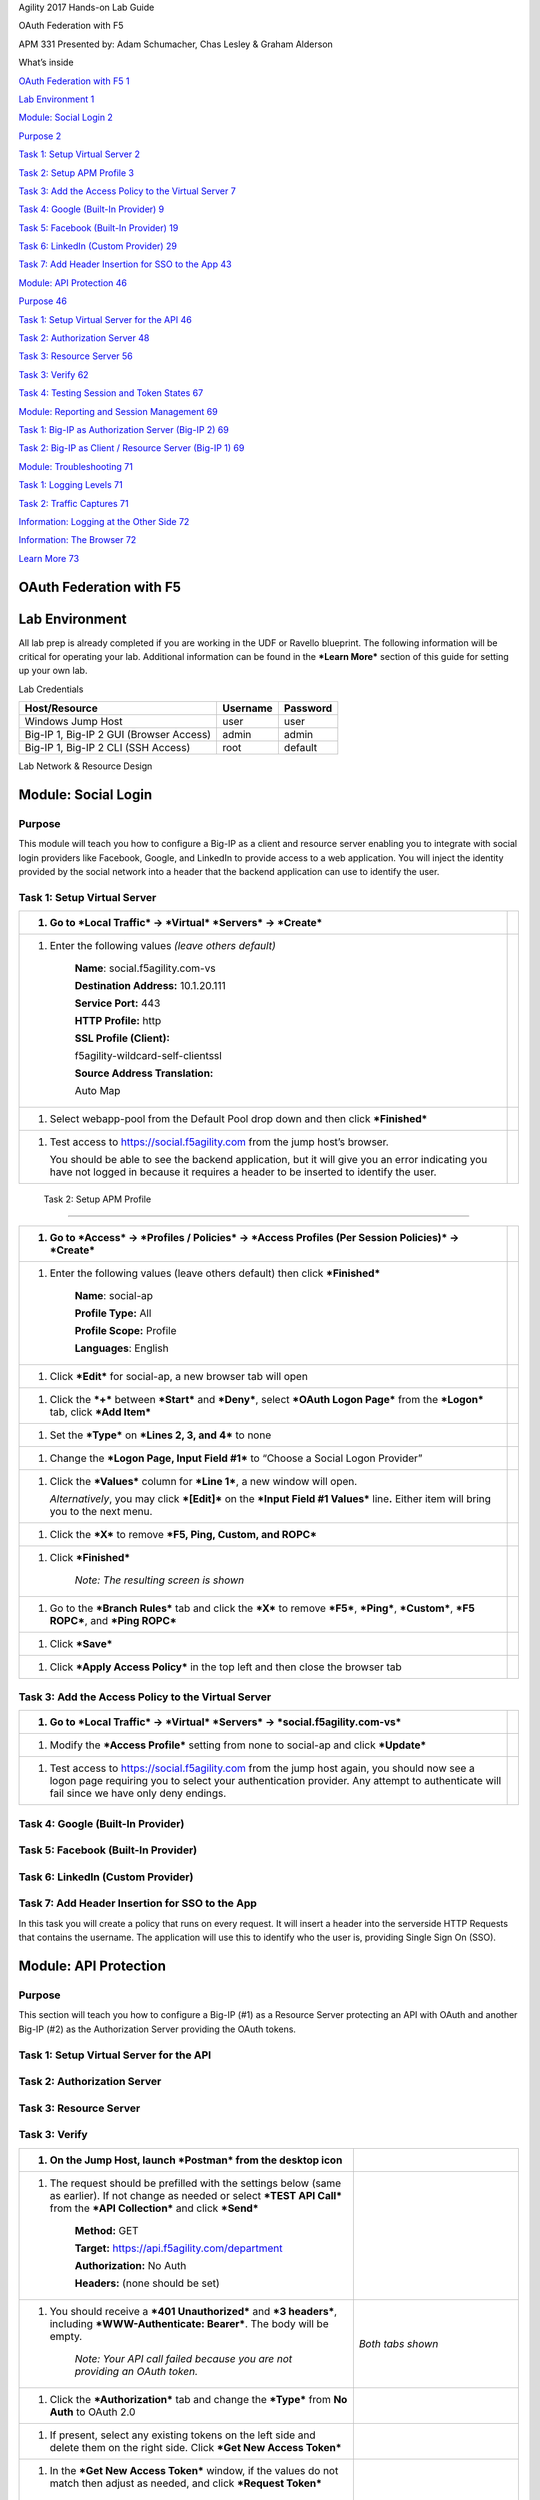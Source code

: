 Agility 2017 Hands-on Lab Guide

OAuth Federation with F5

APM 331 Presented by: Adam Schumacher, Chas Lesley & Graham Alderson

What’s inside

`OAuth Federation with F5 1 <#oauth-federation-with-f5>`__

`Lab Environment 1 <#_Toc484003943>`__

`Module: Social Login 2 <#module-social-login>`__

`Purpose 2 <#_Toc484003945>`__

`Task 1: Setup Virtual Server 2 <#task-1-setup-virtual-server>`__

`Task 2: Setup APM Profile 3 <#_Toc484003947>`__

`Task 3: Add the Access Policy to the Virtual Server
7 <#_Toc484003948>`__

`Task 4: Google (Built-In Provider)
9 <#task-4-google-built-in-provider>`__

`Task 5: Facebook (Built-In Provider)
19 <#task-5-facebook-built-in-provider>`__

`Task 6: LinkedIn (Custom Provider)
29 <#task-6-linkedin-custom-provider>`__

`Task 7: Add Header Insertion for SSO to the App 43 <#_Toc484003952>`__

`Module: API Protection 46 <#_Toc484003953>`__

`Purpose 46 <#_Toc484003954>`__

`Task 1: Setup Virtual Server for the API
46 <#task-1-setup-virtual-server-for-the-api>`__

`Task 2: Authorization Server 48 <#_Toc484003956>`__

`Task 3: Resource Server 56 <#_Toc484003957>`__

`Task 3: Verify 62 <#_Toc484003958>`__

`Task 4: Testing Session and Token States 67 <#_Toc484003959>`__

`Module: Reporting and Session Management
69 <#module-reporting-and-session-management>`__

`Task 1: Big-IP as Authorization Server (Big-IP 2)
69 <#task-1-big-ip-as-authorization-server-big-ip-2>`__

`Task 2: Big-IP as Client / Resource Server (Big-IP 1)
69 <#task-2-big-ip-as-client-resource-server-big-ip-1>`__

`Module: Troubleshooting 71 <#_Toc484003963>`__

`Task 1: Logging Levels 71 <#_Toc484003964>`__

`Task 2: Traffic Captures 71 <#_Toc484003965>`__

`Information: Logging at the Other Side 72 <#_Toc484003966>`__

`Information: The Browser 72 <#_Toc484003967>`__

`Learn More 73 <#learn-more>`__

OAuth Federation with F5
========================

Lab Environment
===============

All lab prep is already completed if you are working in the UDF or
Ravello blueprint. The following information will be critical for
operating your lab. Additional information can be found in the ***Learn
More*** section of this guide for setting up your own lab.

Lab Credentials

+-------------------------------------------+------------+------------+
| Host/Resource                             | Username   | Password   |
+===========================================+============+============+
| Windows Jump Host                         | user       | user       |
+-------------------------------------------+------------+------------+
| Big-IP 1, Big-IP 2 GUI (Browser Access)   | admin      | admin      |
+-------------------------------------------+------------+------------+
| Big-IP 1, Big-IP 2 CLI (SSH Access)       | root       | default    |
+-------------------------------------------+------------+------------+

Lab Network & Resource Design

\ |image0|

Module: Social Login
====================

Purpose
-------

This module will teach you how to configure a Big-IP as a client and
resource server enabling you to integrate with social login providers
like Facebook, Google, and LinkedIn to provide access to a web
application. You will inject the identity provided by the social network
into a header that the backend application can use to identify the user.

Task 1: Setup Virtual Server
----------------------------

+-------------------------------------------------------------------------------------------------------------------------------------------------------------------------------------------+------------+
| 1. Go to ***Local Traffic*** -> ***Virtual*** ***Servers*** -> ***Create***                                                                                                               | |image1|   |
+===========================================================================================================================================================================================+============+
| 1. Enter the following values *(leave others default)*                                                                                                                                    | |image2|   |
|                                                                                                                                                                                           |            |
|     **Name**: social.f5agility.com-vs                                                                                                                                                     |            |
|                                                                                                                                                                                           |            |
|     **Destination Address:** 10.1.20.111                                                                                                                                                  |            |
|                                                                                                                                                                                           |            |
|     **Service Port:** 443                                                                                                                                                                 |            |
|                                                                                                                                                                                           |            |
|     **HTTP Profile:** http                                                                                                                                                                |            |
|                                                                                                                                                                                           |            |
|     **SSL Profile (Client):**                                                                                                                                                             |            |
|                                                                                                                                                                                           |            |
|     f5agility-wildcard-self-clientssl                                                                                                                                                     |            |
|                                                                                                                                                                                           |            |
|     **Source Address Translation:**                                                                                                                                                       |            |
|                                                                                                                                                                                           |            |
|     Auto Map                                                                                                                                                                              |            |
+-------------------------------------------------------------------------------------------------------------------------------------------------------------------------------------------+------------+
| 1. Select webapp-pool from the Default Pool drop down and then click ***Finished***                                                                                                       | |image3|   |
+-------------------------------------------------------------------------------------------------------------------------------------------------------------------------------------------+------------+
| 1. Test access to https://social.f5agility.com from the jump host’s browser.                                                                                                              | |image4|   |
|                                                                                                                                                                                           |            |
|    You should be able to see the backend application, but it will give you an error indicating you have not logged in because it requires a header to be inserted to identify the user.   |            |
+-------------------------------------------------------------------------------------------------------------------------------------------------------------------------------------------+------------+

 Task 2: Setup APM Profile
--------------------------

+----------------------------------------------------------------------------------------------------------------------------------------------+-------------+
| 1. Go to ***Access*** -> ***Profiles / Policies*** -> ***Access Profiles (Per Session Policies)*** -> ***Create***                           | |image5|    |
+==============================================================================================================================================+=============+
| 1. Enter the following values (leave others default) then click ***Finished***                                                               | |image6|    |
|                                                                                                                                              |             |
|     **Name**: social-ap                                                                                                                      | |image7|    |
|                                                                                                                                              |             |
|     **Profile Type:** All                                                                                                                    |             |
|                                                                                                                                              |             |
|     **Profile Scope:** Profile                                                                                                               |             |
|                                                                                                                                              |             |
|     **Languages**: English                                                                                                                   |             |
+----------------------------------------------------------------------------------------------------------------------------------------------+-------------+
| 1. Click ***Edit*** for social-ap, a new browser tab will open                                                                               | |image8|    |
+----------------------------------------------------------------------------------------------------------------------------------------------+-------------+
| 1. Click the ***+*** between ***Start*** and ***Deny***, select ***OAuth Logon Page*** from the ***Logon*** tab, click ***Add Item***        | |image9|    |
|                                                                                                                                              |             |
|                                                                                                                                              | |image10|   |
+----------------------------------------------------------------------------------------------------------------------------------------------+-------------+
| 1. Set the ***Type*** on ***Lines 2, 3, and 4*** to none                                                                                     | |image11|   |
+----------------------------------------------------------------------------------------------------------------------------------------------+-------------+
| 1. Change the ***Logon Page, Input Field #1*** to “Choose a Social Logon Provider”                                                           | |image12|   |
+----------------------------------------------------------------------------------------------------------------------------------------------+-------------+
| 1. Click the ***Values*** column for ***Line 1***, a new window will open.                                                                   | |image13|   |
|                                                                                                                                              |             |
|    *Alternatively*, you may click ***[Edit]*** on the ***Input Field #1 Values*** line\ **.** Either item will bring you to the next menu.   | |image14|   |
+----------------------------------------------------------------------------------------------------------------------------------------------+-------------+
| 1. Click the ***X*** to remove ***F5, Ping, Custom, and ROPC***                                                                              | |image15|   |
+----------------------------------------------------------------------------------------------------------------------------------------------+-------------+
| 1. Click ***Finished***                                                                                                                      | |image16|   |
|                                                                                                                                              |             |
|     *Note: The resulting screen is shown*                                                                                                    | |image17|   |
+----------------------------------------------------------------------------------------------------------------------------------------------+-------------+
| 1. Go to the ***Branch Rules*** tab and click the ***X*** to remove ***F5***, ***Ping***, ***Custom***, ***F5 ROPC***, and ***Ping ROPC***   | |image18|   |
+----------------------------------------------------------------------------------------------------------------------------------------------+-------------+
| 1. Click ***Save***                                                                                                                          | |image19|   |
+----------------------------------------------------------------------------------------------------------------------------------------------+-------------+
| 1. Click ***Apply Access Policy*** in the top left and then close the browser tab                                                            | |image20|   |
+----------------------------------------------------------------------------------------------------------------------------------------------+-------------+

Task 3: Add the Access Policy to the Virtual Server
---------------------------------------------------

+-----------------------------------------------------------------------------------------------------------------------------------------------------------------------------------------------------------------------------------------+-------------+
| 1. Go to ***Local Traffic*** -> ***Virtual*** ***Servers*** -> ***social.f5agility.com-vs***                                                                                                                                            | |image21|   |
+=========================================================================================================================================================================================================================================+=============+
| 1. Modify the ***Access Profile*** setting from none to social-ap and click ***Update***                                                                                                                                                | |image22|   |
+-----------------------------------------------------------------------------------------------------------------------------------------------------------------------------------------------------------------------------------------+-------------+
| 1. Test access to https://social.f5agility.com from the jump host again, you should now see a logon page requiring you to select your authentication provider. Any attempt to authenticate will fail since we have only deny endings.   | |image23|   |
+-----------------------------------------------------------------------------------------------------------------------------------------------------------------------------------------------------------------------------------------+-------------+

Task 4: Google (Built-In Provider)
----------------------------------

+-----------------------------------------------------------------------------------------------------------------------------------------------------------------------------------------------------------------------------+-------------+
| Setup a Google Project                                                                                                                                                                                                      |
+=============================================================================================================================================================================================================================+=============+
| 1. Login at https://console.developers.google.com                                                                                                                                                                           | |image24|   |
|                                                                                                                                                                                                                             |             |
|    *Note: This portion of the exercise requires a Google Account. You may use an existing one or create one for the purposes of this lab*                                                                                   |             |
+-----------------------------------------------------------------------------------------------------------------------------------------------------------------------------------------------------------------------------+-------------+
| 1. Click **Create Project** and give it a name like “OAuth Lab” and click **Create**                                                                                                                                        | |image25|   |
|                                                                                                                                                                                                                             |             |
|     *Note: You may have existing projects so the menus may be slightly different.*                                                                                                                                          | |image26|   |
|                                                                                                                                                                                                                             |             |
|     *Note: You may have to click on Google+ API under Social APIs*                                                                                                                                                          |             |
+-----------------------------------------------------------------------------------------------------------------------------------------------------------------------------------------------------------------------------+-------------+
| 1. Go to the ***Credentials*** section on the left side.                                                                                                                                                                    | |image27|   |
|                                                                                                                                                                                                                             |             |
|     *Note: You may have navigate to your OAuth Lab project depending on your browser or prior work in Google Developer*                                                                                                     |             |
+-----------------------------------------------------------------------------------------------------------------------------------------------------------------------------------------------------------------------------+-------------+
| 1. Click ***OAuth Consent Screen*** tab, fill out the product name with “OAuth Lab”, then click save                                                                                                                        | |image28|   |
+-----------------------------------------------------------------------------------------------------------------------------------------------------------------------------------------------------------------------------+-------------+
| 1. Go to the ***Credentials*** tab (if you are not taken there), click ***Create Credentials*** and select ***OAuth Client ID***                                                                                            | |image29|   |
+-----------------------------------------------------------------------------------------------------------------------------------------------------------------------------------------------------------------------------+-------------+
| 1. Under the **Create Client ID** screen, select and enter the following values and click **Create**                                                                                                                        | |image30|   |
|                                                                                                                                                                                                                             |             |
|     **Application Type:** Web Application                                                                                                                                                                                   |             |
|                                                                                                                                                                                                                             |             |
|     **Name:** OAuth Lab                                                                                                                                                                                                     |             |
|                                                                                                                                                                                                                             |             |
|     **Authorized Javascript Origins:**                                                                                                                                                                                      |             |
|                                                                                                                                                                                                                             |             |
|     https://social.f5agility.com                                                                                                                                                                                            |             |
|                                                                                                                                                                                                                             |             |
|     **Authorized Redirect URIs:**                                                                                                                                                                                           |             |
|                                                                                                                                                                                                                             |             |
|     https://social.f5agility.com/oauth/client/redirect                                                                                                                                                                      |             |
+-----------------------------------------------------------------------------------------------------------------------------------------------------------------------------------------------------------------------------+-------------+
| 1. Copy the ***Client ID*** and ***Client Secret*** to notepad, or you can get it by clicking on the ***OAuth Lab Credentials*** section later if needed. You will need these when you setup Access Policy Manager (APM).   | |image31|   |
+-----------------------------------------------------------------------------------------------------------------------------------------------------------------------------------------------------------------------------+-------------+
| 1. Click ***Library*** in the left-hand navigation section, then select ***Google+ API*** under ***Social APIs*** or search for it                                                                                          | |image32|   |
+-----------------------------------------------------------------------------------------------------------------------------------------------------------------------------------------------------------------------------+-------------+
| 1. Click ***Enable*** and wait for it to complete, you will now be able to view reporting on usage here                                                                                                                     | |image33|   |
|                                                                                                                                                                                                                             |             |
|                                                                                                                                                                                                                             | |image34|   |
+-----------------------------------------------------------------------------------------------------------------------------------------------------------------------------------------------------------------------------+-------------+
| 1. For Reference: This is a screenshot of the completed Google project:                                                                                                                                                     | |image35|   |
+-----------------------------------------------------------------------------------------------------------------------------------------------------------------------------------------------------------------------------+-------------+

+---------------------------------------------------------------------------------------------------------------------------------------------------------------------------------------------------------+-------------+
|     Configure Access Policy Manager (APM) to authenticate with Google                                                                                                                                   |
+=========================================================================================================================================================================================================+=============+
| 1. Configure the **OAuth** **Server** Object: Go to ***Access*** -> ***Federation*** -> ***OAuth Client / Resource Server*** -> ***OAuth Server*** and click ***Create***                               | |image36|   |
+---------------------------------------------------------------------------------------------------------------------------------------------------------------------------------------------------------+-------------+
| 1. Enter the values as shown below for the **OAuth Server** and click ***Finished***                                                                                                                    | |image37|   |
|                                                                                                                                                                                                         |             |
|     **Name**: Google                                                                                                                                                                                    |             |
|                                                                                                                                                                                                         |             |
|     **Mode:** Client + Resource Server                                                                                                                                                                  |             |
|                                                                                                                                                                                                         |             |
|     **Type:** Google                                                                                                                                                                                    |             |
|                                                                                                                                                                                                         |             |
|     **OAuth Provider:** Google                                                                                                                                                                          |             |
|                                                                                                                                                                                                         |             |
|     **DNS Resolver:** oauth-dns                                                                                                                                                                         |             |
|                                                                                                                                                                                                         |             |
|     *(configured for you)*                                                                                                                                                                              |             |
|                                                                                                                                                                                                         |             |
|     **Client ID:** <Client ID from Google>                                                                                                                                                              |             |
|                                                                                                                                                                                                         |             |
|     **Client Secret: **                                                                                                                                                                                 |             |
|                                                                                                                                                                                                         |             |
|     <Client Secret from Google>                                                                                                                                                                         |             |
|                                                                                                                                                                                                         |             |
|     **Client’s ServerSSL Profile Name:**                                                                                                                                                                |             |
|                                                                                                                                                                                                         |             |
|     apm-default-serverssl                                                                                                                                                                               |             |
|                                                                                                                                                                                                         |             |
|     **Resource Server ID:**                                                                                                                                                                             |             |
|                                                                                                                                                                                                         |             |
|     <Client ID from Google>                                                                                                                                                                             |             |
|                                                                                                                                                                                                         |             |
|     **Resource Server Secret:**                                                                                                                                                                         |             |
|                                                                                                                                                                                                         |             |
|     <Client Secret from Google>                                                                                                                                                                         |             |
|                                                                                                                                                                                                         |             |
|     **Resource Server’s ServerSSL Profile Name:**                                                                                                                                                       |             |
|                                                                                                                                                                                                         |             |
|     apm-default-serverssl                                                                                                                                                                               |             |
+---------------------------------------------------------------------------------------------------------------------------------------------------------------------------------------------------------+-------------+
| 1. Configure the VPE for Google: Go to ***Access*** -> ***Profiles / Policies*** -> ***Access Profiles (Per Session Policies)*** and click ***Edit*** on ***social-ap***, a new browser tab will open   | |image38|   |
+---------------------------------------------------------------------------------------------------------------------------------------------------------------------------------------------------------+-------------+
| 1. Click the + on the ***Google*** provider’s branch after the ***OAuth Logon Page***                                                                                                                   | |image39|   |
+---------------------------------------------------------------------------------------------------------------------------------------------------------------------------------------------------------+-------------+
| 1. Select ***OAuth Client*** from the ***Authentication*** tab and click ***Add Item***                                                                                                                 | |image40|   |
+---------------------------------------------------------------------------------------------------------------------------------------------------------------------------------------------------------+-------------+
| 1. Enter the following in the ***OAuth Client*** input screen and click ***Save***                                                                                                                      | |image41|   |
|                                                                                                                                                                                                         |             |
|     **Name:** Google OAuth Client                                                                                                                                                                       |             |
|                                                                                                                                                                                                         |             |
|     **Server:** /Common/Google                                                                                                                                                                          |             |
|                                                                                                                                                                                                         |             |
|     **Grant Type:** Authorization Code                                                                                                                                                                  |             |
|                                                                                                                                                                                                         |             |
|     **Authentication Redirect Request:**                                                                                                                                                                |             |
|                                                                                                                                                                                                         |             |
|     /Common/GoogleAuthRedirectRequest                                                                                                                                                                   |             |
|                                                                                                                                                                                                         |             |
|     **Token Request:**                                                                                                                                                                                  |             |
|                                                                                                                                                                                                         |             |
|     /Common/GoogleTokenRequest                                                                                                                                                                          |             |
|                                                                                                                                                                                                         |             |
|     **Refresh Token Request:**                                                                                                                                                                          |             |
|                                                                                                                                                                                                         |             |
|     /Common/GoogleTokenRefreshRequest                                                                                                                                                                   |             |
|                                                                                                                                                                                                         |             |
|     **Validate Token Request:**                                                                                                                                                                         |             |
|                                                                                                                                                                                                         |             |
|     /Common/GoogleValidationScopesRequest                                                                                                                                                               |             |
|                                                                                                                                                                                                         |             |
|     **Redirection URI: **                                                                                                                                                                               |             |
|                                                                                                                                                                                                         |             |
|     https://%{session.server.network.name}/oauth/client/redirect                                                                                                                                        |             |
|                                                                                                                                                                                                         |             |
|     **Scope:** profile                                                                                                                                                                                  |             |
+---------------------------------------------------------------------------------------------------------------------------------------------------------------------------------------------------------+-------------+
| 1. Click ***+*** on the ***Successful*** branch after the ***Google OAuth Client***                                                                                                                     | |image42|   |
+---------------------------------------------------------------------------------------------------------------------------------------------------------------------------------------------------------+-------------+
| 1. Select ***OAuth Scope*** from the ***Authentication*** tab, and click ***Add Item***                                                                                                                 | |image43|   |
+---------------------------------------------------------------------------------------------------------------------------------------------------------------------------------------------------------+-------------+
| 1. Enter the following on the ***OAuth Scope*** input screen and click ***Save***                                                                                                                       | |image44|   |
|                                                                                                                                                                                                         |             |
|     **Name**: Google OAuth Scope                                                                                                                                                                        |             |
|                                                                                                                                                                                                         |             |
|     **Server:** /Common/Google                                                                                                                                                                          |             |
|                                                                                                                                                                                                         |             |
|     **Scopes Request:**                                                                                                                                                                                 |             |
|                                                                                                                                                                                                         |             |
|     /Common/GoogleValidationScopesRequest                                                                                                                                                               |             |
|                                                                                                                                                                                                         |             |
|     Click ***Add New Entry***                                                                                                                                                                           |             |
|                                                                                                                                                                                                         |             |
|     **Scope Name: **                                                                                                                                                                                    |             |
|                                                                                                                                                                                                         |             |
|     https://www.googleapis.com/auth/userinfo.profile                                                                                                                                                    |             |
|                                                                                                                                                                                                         |             |
|     **Request:**                                                                                                                                                                                        |             |
|                                                                                                                                                                                                         |             |
|     /Common/GoogleScopeUserInfoProfileRequest                                                                                                                                                           |             |
+---------------------------------------------------------------------------------------------------------------------------------------------------------------------------------------------------------+-------------+
| 1. Click the ***+*** on the ***Successful*** branch after the ***Google OAuth Scope*** object                                                                                                           | |image45|   |
+---------------------------------------------------------------------------------------------------------------------------------------------------------------------------------------------------------+-------------+
| 1. Select ***Variable Assign*** from the ***Assignment*** tab, and click ***Add Item***                                                                                                                 | |image46|   |
+---------------------------------------------------------------------------------------------------------------------------------------------------------------------------------------------------------+-------------+
| 1. Name it Google Variable Assign and click ***Add New Entry*** then ***change***                                                                                                                       | |image47|   |
+---------------------------------------------------------------------------------------------------------------------------------------------------------------------------------------------------------+-------------+
| 1. Enter the following values and click ***Finished***                                                                                                                                                  | |image48|   |
|                                                                                                                                                                                                         |             |
|     Left Side **Type:** Custom Variable                                                                                                                                                                 |             |
|                                                                                                                                                                                                         |             |
|     Left Side **Security**: Unsecure                                                                                                                                                                    |             |
|                                                                                                                                                                                                         |             |
|     Left Side **Value**:                                                                                                                                                                                |             |
|                                                                                                                                                                                                         |             |
|     session.logon.last.username                                                                                                                                                                         |             |
|                                                                                                                                                                                                         |             |
|     Right Side **Type**: Session Variable                                                                                                                                                               |             |
|                                                                                                                                                                                                         |             |
|     Right Side **Session Variable:**                                                                                                                                                                    |             |
|                                                                                                                                                                                                         |             |
|     session.oauth.scope.last.scope\_data.userinfo.profile.displayName                                                                                                                                   |             |
+---------------------------------------------------------------------------------------------------------------------------------------------------------------------------------------------------------+-------------+
| 1. Review the ***Google Variable Assign*** object and click ***Save***                                                                                                                                  | |image49|   |
+---------------------------------------------------------------------------------------------------------------------------------------------------------------------------------------------------------+-------------+
| 1. Click ***Deny*** on the ***Fallback*** branch after the ***Google Variable Assign*** object, select ***Allow*** in the pop up window and click ***Save***                                            | |image50|   |
+---------------------------------------------------------------------------------------------------------------------------------------------------------------------------------------------------------+-------------+
| 1. Click ***Apply Access Policy*** in the top left and then close the tab                                                                                                                               | |image51|   |
+---------------------------------------------------------------------------------------------------------------------------------------------------------------------------------------------------------+-------------+
| Test Configuration                                                                                                                                                                                      |
+---------------------------------------------------------------------------------------------------------------------------------------------------------------------------------------------------------+-------------+
| 1. Test by opening Chrome in the jump host and browsing to *https://social.f5agility.com*, select the provider and attempt logon.                                                                       | |image52|   |
|                                                                                                                                                                                                         |             |
|    ***Note:** You are able to login and reach the app now, but SSO to the app has not been setup so you get an application error.*                                                                      |             |
|                                                                                                                                                                                                         |             |
|    ***Note:** You may also be prompted for additional security measures as you are logging in from a new location.*                                                                                     |             |
+---------------------------------------------------------------------------------------------------------------------------------------------------------------------------------------------------------+-------------+

Task 5: Facebook (Built-In Provider)
------------------------------------

+------------------------------------------------------------------------------------------------------------------------------------------------------------------------------------------------------------+-------------+
| Setup a Facebook Project                                                                                                                                                                                   |
+============================================================================================================================================================================================================+=============+
| 1. Go to https://developers.facebook.com and *Login*                                                                                                                                                       | |image53|   |
|                                                                                                                                                                                                            |             |
|    *Note: This portion of the exercise requires a Facebook Account. You may use an existing one or create one for the purposes of this lab*                                                                |             |
+------------------------------------------------------------------------------------------------------------------------------------------------------------------------------------------------------------+-------------+
| 1. If prompted click, ***Get Started*** and accept the ***Developer Policy.*** Otherwise, click ***Create App***                                                                                           | |image54|   |
+------------------------------------------------------------------------------------------------------------------------------------------------------------------------------------------------------------+-------------+
| 1. Click ***Create App*** and name (***Display Name***) your app (Or click the top left project drop down and create a new app, then name it). Then click ***Create App ID***.                             | |image55|   |
|                                                                                                                                                                                                            |             |
|     *Note: For example the **Display Name** given here was “OAuth Lab”. You may also be prompted with a security captcha*                                                                                  |             |
+------------------------------------------------------------------------------------------------------------------------------------------------------------------------------------------------------------+-------------+
| 1. Click ***Get Started*** in the ***Facebook Login*** section (*Or click + Add Product and then Get Started for Facebook*)                                                                                | |image56|   |
+------------------------------------------------------------------------------------------------------------------------------------------------------------------------------------------------------------+-------------+
| 1. From the *“Choose a Platform”* screen click on ***WWW (Web)***                                                                                                                                          | |image57|   |
+------------------------------------------------------------------------------------------------------------------------------------------------------------------------------------------------------------+-------------+
| 1. In the *“Tell Us about Your Website”* prompt, enter https://social.f5agility.com for the ***Site URL*** and click ***Save*** then click ***Continue***                                                  | |image58|   |
+------------------------------------------------------------------------------------------------------------------------------------------------------------------------------------------------------------+-------------+
| 1. Click ***Next*** on the *“Set Up the Facebook SDK for Javascript”* screen                                                                                                                               | |image59|   |
+------------------------------------------------------------------------------------------------------------------------------------------------------------------------------------------------------------+-------------+
| 1. Click ***Next*** on the *“Check Login Status”* screen                                                                                                                                                   | |image60|   |
|                                                                                                                                                                                                            |             |
|     *Note: Additional screen content removed.*                                                                                                                                                             |             |
+------------------------------------------------------------------------------------------------------------------------------------------------------------------------------------------------------------+-------------+
| 1. Click ***Next*** on the *“Add the Facebook Login Button”* screen                                                                                                                                        | |image61|   |
+------------------------------------------------------------------------------------------------------------------------------------------------------------------------------------------------------------+-------------+
| 1. Click ***Facebook Login*** on the left side bar and then click ***Settings***                                                                                                                           | |image62|   |
+------------------------------------------------------------------------------------------------------------------------------------------------------------------------------------------------------------+-------------+
| 1. For the ***Client OAuth Settings*** screen in the ***Valid OAuth redirect URIs*** enter https://social.f5agility.com/oauth/client/redirect and then click enter to create it, then ***Save Changes***   | |image63|   |
+------------------------------------------------------------------------------------------------------------------------------------------------------------------------------------------------------------+-------------+
| 1. Click ***Dashboard*** in the left navigation bar                                                                                                                                                        | |image64|   |
+------------------------------------------------------------------------------------------------------------------------------------------------------------------------------------------------------------+-------------+
| 1. Here you can retrieve your ***App ID*** and ***App Secret*** for use in Access Policy Manager (APM).                                                                                                    | |image65|   |
|                                                                                                                                                                                                            |             |
|     *Screenshot of completed Facebook project*                                                                                                                                                             |             |
|                                                                                                                                                                                                            |             |
|     *Note: If you want Facebook Auth to work for users other than the developer you will need to publish the project*                                                                                      |             |
+------------------------------------------------------------------------------------------------------------------------------------------------------------------------------------------------------------+-------------+
| Configure Access Policy Manager (APM) to authenticate with Facebook                                                                                                                                        |
+------------------------------------------------------------------------------------------------------------------------------------------------------------------------------------------------------------+-------------+
| 1. Configure the **OAuth** **Server** Object: Go to ***Access*** -> ***Federation*** -> ***OAuth Client / Resource Server*** -> ***OAuth Server*** and click ***Create***                                  | |image66|   |
+------------------------------------------------------------------------------------------------------------------------------------------------------------------------------------------------------------+-------------+
| 1. Enter the values as shown below for the **OAuth Server** and click ***Finished***                                                                                                                       | |image67|   |
|                                                                                                                                                                                                            |             |
|     **Name**: Facebook                                                                                                                                                                                     |             |
|                                                                                                                                                                                                            |             |
|     **Mode:** Client + Resource Server                                                                                                                                                                     |             |
|                                                                                                                                                                                                            |             |
|     **Type:** Facebook                                                                                                                                                                                     |             |
|                                                                                                                                                                                                            |             |
|     **OAuth Provider:** Facebook                                                                                                                                                                           |             |
|                                                                                                                                                                                                            |             |
|     **DNS Resolver:** oauth-dns                                                                                                                                                                            |             |
|                                                                                                                                                                                                            |             |
|     *(configured for you)*                                                                                                                                                                                 |             |
|                                                                                                                                                                                                            |             |
|     **Client ID:** <App ID from Facebook>                                                                                                                                                                  |             |
|                                                                                                                                                                                                            |             |
|     **Client Secret: **                                                                                                                                                                                    |             |
|                                                                                                                                                                                                            |             |
|     <App Secret from Facebook>                                                                                                                                                                             |             |
|                                                                                                                                                                                                            |             |
|     **Client’s ServerSSL Profile Name:**                                                                                                                                                                   |             |
|                                                                                                                                                                                                            |             |
|     apm-default-serverssl                                                                                                                                                                                  |             |
|                                                                                                                                                                                                            |             |
|     **Resource Server ID:**                                                                                                                                                                                |             |
|                                                                                                                                                                                                            |             |
|     <App ID from Facebook>                                                                                                                                                                                 |             |
|                                                                                                                                                                                                            |             |
|     **Resource Server Secret:**                                                                                                                                                                            |             |
|                                                                                                                                                                                                            |             |
|     <App Secret from Facebook>                                                                                                                                                                             |             |
|                                                                                                                                                                                                            |             |
|     **Resource Server’s ServerSSL Profile Name:**                                                                                                                                                          |             |
|                                                                                                                                                                                                            |             |
| 1. apm-default-serverssl                                                                                                                                                                                   |             |
+------------------------------------------------------------------------------------------------------------------------------------------------------------------------------------------------------------+-------------+
| 1. Configure the VPE for Facebook: Go to ***Access*** -> ***Profiles / Policies*** -> ***Access Profiles (Per Session Policies)*** and click ***Edit*** on ***social-ap***, a new browser tab will open    | |image68|   |
+------------------------------------------------------------------------------------------------------------------------------------------------------------------------------------------------------------+-------------+
| 1. Click the + on the ***Facebook*** provider’s branch after the ***OAuth Logon Page***                                                                                                                    | |image69|   |
+------------------------------------------------------------------------------------------------------------------------------------------------------------------------------------------------------------+-------------+
| 1. Select ***OAuth Client*** from the ***Authentication*** tab and click ***Add Item***                                                                                                                    | |image70|   |
+------------------------------------------------------------------------------------------------------------------------------------------------------------------------------------------------------------+-------------+
| 1. Enter the following in the ***OAuth Client*** input screen and click ***Save***                                                                                                                         | |image71|   |
|                                                                                                                                                                                                            |             |
|     **Name:** Facebook OAuth Client                                                                                                                                                                        |             |
|                                                                                                                                                                                                            |             |
|     **Server:** /Common/Facebook                                                                                                                                                                           |             |
|                                                                                                                                                                                                            |             |
|     **Grant Type:** Authorization Code                                                                                                                                                                     |             |
|                                                                                                                                                                                                            |             |
|     **Authentication Redirect Request:**                                                                                                                                                                   |             |
|                                                                                                                                                                                                            |             |
|     /Common/FacebookAuthRedirectRequest                                                                                                                                                                    |             |
|                                                                                                                                                                                                            |             |
|     **Token Request:**                                                                                                                                                                                     |             |
|                                                                                                                                                                                                            |             |
|     /Common/FacebookTokenRequest                                                                                                                                                                           |             |
|                                                                                                                                                                                                            |             |
|     **Refresh Token Request:** None                                                                                                                                                                        |             |
|                                                                                                                                                                                                            |             |
|     **Validate Token Request:**                                                                                                                                                                            |             |
|                                                                                                                                                                                                            |             |
|     /Common/FacebookValidationScopesRequest                                                                                                                                                                |             |
|                                                                                                                                                                                                            |             |
|     **Redirection URI: **                                                                                                                                                                                  |             |
|                                                                                                                                                                                                            |             |
|     https://%{session.server.network.name}/oauth/client/redirect                                                                                                                                           |             |
|                                                                                                                                                                                                            |             |
|     **Scope:** public\_profile *(Note underscore)*                                                                                                                                                         |             |
+------------------------------------------------------------------------------------------------------------------------------------------------------------------------------------------------------------+-------------+
| 1. Click ***+*** on the ***Successful*** branch after the ***Facebook OAuth Client***                                                                                                                      | |image72|   |
+------------------------------------------------------------------------------------------------------------------------------------------------------------------------------------------------------------+-------------+
| 1. Select ***OAuth Scope*** from the ***Authentication*** tab, and click ***Add Item***                                                                                                                    | |image73|   |
+------------------------------------------------------------------------------------------------------------------------------------------------------------------------------------------------------------+-------------+
| 1. Enter the following on the ***OAuth Scope*** input screen and click ***Save***                                                                                                                          | |image74|   |
|                                                                                                                                                                                                            |             |
|     **Name**: Facebook OAuth Scope                                                                                                                                                                         |             |
|                                                                                                                                                                                                            |             |
|     **Server:** /Common/Facebook                                                                                                                                                                           |             |
|                                                                                                                                                                                                            |             |
|     **Scopes Request:**                                                                                                                                                                                    |             |
|                                                                                                                                                                                                            |             |
|     /Common/FacebookValidationScopesRequest                                                                                                                                                                |             |
|                                                                                                                                                                                                            |             |
|     Click ***Add New Entry***                                                                                                                                                                              |             |
|                                                                                                                                                                                                            |             |
|     **Scope Name:** public\_profile                                                                                                                                                                        |             |
|                                                                                                                                                                                                            |             |
|     **Request:**                                                                                                                                                                                           |             |
|                                                                                                                                                                                                            |             |
|     /Common/FacebookScopePublicProfile                                                                                                                                                                     |             |
+------------------------------------------------------------------------------------------------------------------------------------------------------------------------------------------------------------+-------------+
| 1. Click the ***+*** on the ***Successful*** branch after the ***Facebook OAuth Scope*** object                                                                                                            | |image75|   |
+------------------------------------------------------------------------------------------------------------------------------------------------------------------------------------------------------------+-------------+
| 1. Select ***Variable Assign*** from the ***Assignment*** tab, and click ***Add Item***                                                                                                                    | |image76|   |
+------------------------------------------------------------------------------------------------------------------------------------------------------------------------------------------------------------+-------------+
| 1. Name it Facebook Variable Assign and click ***Add New Entry*** then ***change***                                                                                                                        | |image77|   |
+------------------------------------------------------------------------------------------------------------------------------------------------------------------------------------------------------------+-------------+
| 1. Enter the following values and click ***Finished***                                                                                                                                                     | |image78|   |
|                                                                                                                                                                                                            |             |
|     Left Side **Type:** Custom Variable                                                                                                                                                                    |             |
|                                                                                                                                                                                                            |             |
|     Left Side **Security**: Unsecure                                                                                                                                                                       |             |
|                                                                                                                                                                                                            |             |
|     Left Side **Value**:                                                                                                                                                                                   |             |
|                                                                                                                                                                                                            |             |
|     session.logon.last.username                                                                                                                                                                            |             |
|                                                                                                                                                                                                            |             |
|     Right Side **Type**: Session Variable                                                                                                                                                                  |             |
|                                                                                                                                                                                                            |             |
|     Right Side **Session Variable:**                                                                                                                                                                       |             |
|                                                                                                                                                                                                            |             |
|     session.oauth.scope.last.scope\_data.public\_profile.name                                                                                                                                              |             |
+------------------------------------------------------------------------------------------------------------------------------------------------------------------------------------------------------------+-------------+
| 1. Review the ***Facebook Variable Assign*** object and click ***Save***                                                                                                                                   | |image79|   |
+------------------------------------------------------------------------------------------------------------------------------------------------------------------------------------------------------------+-------------+
| 1. Click ***Deny*** on the ***Fallback*** branch after the ***Facebook Variable Assign*** object, select ***Allow*** in the pop up window and click ***Save***                                             | |image80|   |
+------------------------------------------------------------------------------------------------------------------------------------------------------------------------------------------------------------+-------------+
| 1. Click ***Apply Access Policy*** in the top left and then close the tab                                                                                                                                  | |image81|   |
+------------------------------------------------------------------------------------------------------------------------------------------------------------------------------------------------------------+-------------+
| Test Configuration                                                                                                                                                                                         |
+------------------------------------------------------------------------------------------------------------------------------------------------------------------------------------------------------------+-------------+
| 1. Test by opening Chrome in the jump host and browsing to *https://social.f5agility.com*, select the provider and attempt logon.                                                                          | |image82|   |
|                                                                                                                                                                                                            |             |
|    ***Note:** You are able to login and reach the app now, but SSO to the app has not been setup so you get an application error.*                                                                         |             |
|                                                                                                                                                                                                            |             |
|    ***Note:** You may also be prompted for additional security measures as you are logging in from a new location.*                                                                                        |             |
|                                                                                                                                                                                                            |             |
|    ***Note:** You may need to start a Chrome New Incognito Window so no session data carries over.*                                                                                                        |             |
+------------------------------------------------------------------------------------------------------------------------------------------------------------------------------------------------------------+-------------+
| 1. You should be prompted to authorize your request. Click ***Continue as <Account>*** (Where <Account> is your Facebook Profile name)                                                                     | |image83|   |
+------------------------------------------------------------------------------------------------------------------------------------------------------------------------------------------------------------+-------------+

Task 6: LinkedIn (Custom Provider)
----------------------------------

+------------------------------------------------------------------------------------------------------------------------------------------------------------------------------------------------------------------+-------------+
| Setup a LinkedIn Project                                                                                                                                                                                         |
+==================================================================================================================================================================================================================+=============+
| 1. Login at                                                                                                                                                                                                      | |image84|   |
|                                                                                                                                                                                                                  |             |
|     https://www.linkedin.com/secure/developer                                                                                                                                                                    |             |
|                                                                                                                                                                                                                  |             |
| *Note: This portion of the exercise requires a LinkedIn Account. You may use an existing one or create one for the purposes of this lab*                                                                         |             |
+------------------------------------------------------------------------------------------------------------------------------------------------------------------------------------------------------------------+-------------+
| 1. Click ***Create Application***                                                                                                                                                                                | |image85|   |
+------------------------------------------------------------------------------------------------------------------------------------------------------------------------------------------------------------------+-------------+
| 1. In the “\ *Create a New Application”* screen fill in the required values an click ***Submit***                                                                                                                | |image86|   |
|                                                                                                                                                                                                                  |             |
|     *Note: Generic values have been shown. You may use the values you deem appropriate*                                                                                                                          |             |
|                                                                                                                                                                                                                  |             |
|     *Note: An Application logo has been provided on your desktop ‘OAuth2.png’*                                                                                                                                   |             |
+------------------------------------------------------------------------------------------------------------------------------------------------------------------------------------------------------------------+-------------+
| 1. In the *“Authentication Keys”* screen, check the boxes for ***r\_basicprofile*** and ***r\_emailaddress***. In the ***Authorized Redirect URLs***, enter https://social.f5agility.com/oauth/client/redirect   | |image87|   |
|                                                                                                                                                                                                                  |             |
|     Click ***Add***. Finally, click ***Update*** at the bottom of the screen.                                                                                                                                    |             |
+------------------------------------------------------------------------------------------------------------------------------------------------------------------------------------------------------------------+-------------+

+---------------------------------------------------------------------------------------------------------------------------------------------------------------------------------------------------------------------+--------------+
| Configure Access Policy Manager (APM) to authenticate with LinkedIn                                                                                                                                                 |
+=====================================================================================================================================================================================================================+==============+
| 1. Configure the **OAuth** **Server** Object: Go to ***Access*** -> ***Federation*** -> ***OAuth Client / Resource Server*** -> ***Provider*** and click ***Create***                                               | |image88|    |
|                                                                                                                                                                                                                     |              |
|    *Note: You are creating a “Provider”*                                                                                                                                                                            |              |
+---------------------------------------------------------------------------------------------------------------------------------------------------------------------------------------------------------------------+--------------+
| 1. Enter the values as shown below for the **OAuth Provider** and click ***Finished***                                                                                                                              | |image89|    |
|                                                                                                                                                                                                                     |              |
|     **Name**: LinkedIn                                                                                                                                                                                              |              |
|                                                                                                                                                                                                                     |              |
|     **Type:** Custom                                                                                                                                                                                                |              |
|                                                                                                                                                                                                                     |              |
|     **Authentication URI:**                                                                                                                                                                                         |              |
|                                                                                                                                                                                                                     |              |
|     https://www.linkedin.com/oauth/v2/authorization                                                                                                                                                                 |              |
|                                                                                                                                                                                                                     |              |
|     **Token URI:** https://www.linkedin.com/oauth/v2/accessToken                                                                                                                                                    |              |
|                                                                                                                                                                                                                     |              |
|     **Token Validation Scope URI: **                                                                                                                                                                                |              |
|                                                                                                                                                                                                                     |              |
|     https://www.linkedin.com/v1/people/~                                                                                                                                                                            |              |
+---------------------------------------------------------------------------------------------------------------------------------------------------------------------------------------------------------------------+--------------+
| 1. Configure the **OAuth** **Redirect** **Request** Profile Object: Go to ***Access*** -> ***Federation*** -> ***OAuth Client / Resource Server*** -> ***Request*** and click ***Create***                          | |image90|    |
+---------------------------------------------------------------------------------------------------------------------------------------------------------------------------------------------------------------------+--------------+
| 1. Enter the values as shown for the **OAuth** **Request** and click ***Finished***                                                                                                                                 | |image91|    |
|                                                                                                                                                                                                                     |              |
|     **Name:**                                                                                                                                                                                                       | |image92|    |
|                                                                                                                                                                                                                     |              |
|     LinkedInAuthRedirectRequest                                                                                                                                                                                     |              |
|                                                                                                                                                                                                                     |              |
|     **HTTP Method:** GET                                                                                                                                                                                            |              |
|                                                                                                                                                                                                                     |              |
|     **Type:** auth-redirect-request                                                                                                                                                                                 |              |
|                                                                                                                                                                                                                     |              |
|     Add the following request parameters and click ***Add*** after entering the values for each:                                                                                                                    |              |
|                                                                                                                                                                                                                     |              |
|     **Parameter Type:** custom                                                                                                                                                                                      |              |
|                                                                                                                                                                                                                     |              |
|     **Parameter Name:** response\_type                                                                                                                                                                              |              |
|                                                                                                                                                                                                                     |              |
|     **Parameter Value:** code                                                                                                                                                                                       |              |
|                                                                                                                                                                                                                     |              |
|     **Parameter Type:** client-id                                                                                                                                                                                   |              |
|                                                                                                                                                                                                                     |              |
|     **Parameter Name:** client\_id                                                                                                                                                                                  |              |
|                                                                                                                                                                                                                     |              |
|     **Parameter Type:** redirect-uri                                                                                                                                                                                |              |
|                                                                                                                                                                                                                     |              |
|     **Parameter Name:** redirect\_uri                                                                                                                                                                               |              |
|                                                                                                                                                                                                                     |              |
|     **Parameter Type:** scope                                                                                                                                                                                       |              |
|                                                                                                                                                                                                                     |              |
|     **Parameter Name:** scope                                                                                                                                                                                       |              |
|                                                                                                                                                                                                                     |              |
|     *Note: LinkedIn requires a state parameter, but we already insert it by default. *                                                                                                                              |              |
+---------------------------------------------------------------------------------------------------------------------------------------------------------------------------------------------------------------------+--------------+
| 1. Configure the **OAuth** **Token** **Request** Profile Object: Go to ***Access*** -> ***Federation*** -> ***OAuth Client / Resource Server*** -> ***Request*** and click ***Create***                             | |image93|    |
+---------------------------------------------------------------------------------------------------------------------------------------------------------------------------------------------------------------------+--------------+
| 1. Enter the values as shown for the **OAuth** **Request** and click ***Finished***                                                                                                                                 | |image94|    |
|                                                                                                                                                                                                                     |              |
|     **Name:**                                                                                                                                                                                                       | |image95|    |
|                                                                                                                                                                                                                     |              |
|     LinkedInTokenRequest                                                                                                                                                                                            |              |
|                                                                                                                                                                                                                     |              |
|     **HTTP Method:** POST                                                                                                                                                                                           |              |
|                                                                                                                                                                                                                     |              |
|     **Type:** token-request                                                                                                                                                                                         |              |
|                                                                                                                                                                                                                     |              |
|     Add the following request parameters and click ***Add*** after entering the values for each:                                                                                                                    |              |
|                                                                                                                                                                                                                     |              |
|     **Parameter Type:** grant-type                                                                                                                                                                                  |              |
|                                                                                                                                                                                                                     |              |
|     **Parameter Name:** grant\_type                                                                                                                                                                                 |              |
|                                                                                                                                                                                                                     |              |
|     **Parameter Type:** redirect-uri                                                                                                                                                                                |              |
|                                                                                                                                                                                                                     |              |
|     **Parameter Name:** redirect\_uri                                                                                                                                                                               |              |
|                                                                                                                                                                                                                     |              |
|     **Parameter Type:** client-id                                                                                                                                                                                   |              |
|                                                                                                                                                                                                                     |              |
|     **Parameter Name:** client\_id                                                                                                                                                                                  |              |
|                                                                                                                                                                                                                     |              |
|     **Parameter Type:** client-secret                                                                                                                                                                               |              |
|                                                                                                                                                                                                                     |              |
|     **Parameter Name:** client\_secret                                                                                                                                                                              |              |
+---------------------------------------------------------------------------------------------------------------------------------------------------------------------------------------------------------------------+--------------+
| 1. Configure the **OAuth** **Validation Scopes Request** Profile Object: Go to ***Access*** -> ***Federation*** -> ***OAuth Client / Resource Server*** -> ***Request*** and click ***Create***                     | |image96|    |
+---------------------------------------------------------------------------------------------------------------------------------------------------------------------------------------------------------------------+--------------+
| 1. Enter the values as shown for the **OAuth** **Request** and click ***Finished***                                                                                                                                 | |image97|    |
|                                                                                                                                                                                                                     |              |
|     **Name:**                                                                                                                                                                                                       | |image98|    |
|                                                                                                                                                                                                                     |              |
|     LinkedInValidationScopesRequest                                                                                                                                                                                 |              |
|                                                                                                                                                                                                                     |              |
|     **HTTP Method:** GET                                                                                                                                                                                            |              |
|                                                                                                                                                                                                                     |              |
|     **Type:** validation-scopes-request                                                                                                                                                                             |              |
|                                                                                                                                                                                                                     |              |
|     Add the following request                                                                                                                                                                                       |              |
|                                                                                                                                                                                                                     |              |
|     parameters and click ***Add*** after entering the values for each:                                                                                                                                              |              |
|                                                                                                                                                                                                                     |              |
|     **Parameter Type:** custom                                                                                                                                                                                      |              |
|                                                                                                                                                                                                                     |              |
|     **Parameter Name:**                                                                                                                                                                                             |              |
|                                                                                                                                                                                                                     |              |
|     oauth2\_access\_token                                                                                                                                                                                           |              |
|                                                                                                                                                                                                                     |              |
|     **Parameter Value:**                                                                                                                                                                                            |              |
|                                                                                                                                                                                                                     |              |
|     %{session.oauth.client.last.access\_token}                                                                                                                                                                      |              |
|                                                                                                                                                                                                                     |              |
|     **Parameter Type:** custom                                                                                                                                                                                      |              |
|                                                                                                                                                                                                                     |              |
|     **Parameter Name:** format                                                                                                                                                                                      |              |
|                                                                                                                                                                                                                     |              |
|     **Parameter Value:** json                                                                                                                                                                                       |              |
+---------------------------------------------------------------------------------------------------------------------------------------------------------------------------------------------------------------------+--------------+
| 1. Configure the **OAuth** **Scope Data Request** Profile Object: Go to ***Access*** -> ***Federation*** -> ***OAuth Client / Resource Server*** -> ***Request*** and click ***Create***                            | |image99|    |
+---------------------------------------------------------------------------------------------------------------------------------------------------------------------------------------------------------------------+--------------+
| 1. Enter the values as shown for the **OAuth** **Request** and click ***Finished***                                                                                                                                 | |image100|   |
|                                                                                                                                                                                                                     |              |
|     **Name:** LinkedInScopeBasicProfile                                                                                                                                                                             | |image101|   |
|                                                                                                                                                                                                                     |              |
|     **HTTP Method:** GET                                                                                                                                                                                            |              |
|                                                                                                                                                                                                                     |              |
|     **URI:** https://api.linkedin.com/v1/people/~                                                                                                                                                                   |              |
|                                                                                                                                                                                                                     |              |
|     **Type:** scope-data-request                                                                                                                                                                                    |              |
|                                                                                                                                                                                                                     |              |
|     Add the following request                                                                                                                                                                                       |              |
|                                                                                                                                                                                                                     |              |
|     parameters and click ***Add*** after entering the values for each:                                                                                                                                              |              |
|                                                                                                                                                                                                                     |              |
|     **Parameter Type:** custom                                                                                                                                                                                      |              |
|                                                                                                                                                                                                                     |              |
|     **Parameter Name:**                                                                                                                                                                                             |              |
|                                                                                                                                                                                                                     |              |
|     oauth2\_access\_token                                                                                                                                                                                           |              |
|                                                                                                                                                                                                                     |              |
|     **Parameter Value:**                                                                                                                                                                                            |              |
|                                                                                                                                                                                                                     |              |
|     %{session.oauth.client.last.access\_token}                                                                                                                                                                      |              |
|                                                                                                                                                                                                                     |              |
|     **Parameter Type:** custom                                                                                                                                                                                      |              |
|                                                                                                                                                                                                                     |              |
|     **Parameter Name:** format                                                                                                                                                                                      |              |
|                                                                                                                                                                                                                     |              |
|     **Parameter Value:** json                                                                                                                                                                                       |              |
+---------------------------------------------------------------------------------------------------------------------------------------------------------------------------------------------------------------------+--------------+
| 1. Configure the **OAuth** **Server** Object: Go to ***Access*** -> ***Federation*** -> ***OAuth Client / Resource Server*** -> ***OAuth Server*** and click ***Create***                                           | |image102|   |
+---------------------------------------------------------------------------------------------------------------------------------------------------------------------------------------------------------------------+--------------+
| 1. Enter the values as shown below for the **OAuth Server** and click ***Finished***                                                                                                                                | |image103|   |
|                                                                                                                                                                                                                     |              |
|     **Name**: LinkedIn                                                                                                                                                                                              |              |
|                                                                                                                                                                                                                     |              |
|     **Mode:** Client + Resource Server                                                                                                                                                                              |              |
|                                                                                                                                                                                                                     |              |
|     **Type:** Custom                                                                                                                                                                                                |              |
|                                                                                                                                                                                                                     |              |
|     **OAuth Provider:** LinkedIn                                                                                                                                                                                    |              |
|                                                                                                                                                                                                                     |              |
|     **DNS Resolver:** oauth-dns                                                                                                                                                                                     |              |
|                                                                                                                                                                                                                     |              |
|     *(configured for you)*                                                                                                                                                                                          |              |
|                                                                                                                                                                                                                     |              |
|     **Client ID:** <App ID from LinkedIn>                                                                                                                                                                           |              |
|                                                                                                                                                                                                                     |              |
|     **Client Secret: **                                                                                                                                                                                             |              |
|                                                                                                                                                                                                                     |              |
|     <App Secret from LinkedIn >                                                                                                                                                                                     |              |
|                                                                                                                                                                                                                     |              |
|     **Client’s ServerSSL Profile Name:**                                                                                                                                                                            |              |
|                                                                                                                                                                                                                     |              |
|     apm-default-serverssl                                                                                                                                                                                           |              |
|                                                                                                                                                                                                                     |              |
|     **Resource Server ID:**                                                                                                                                                                                         |              |
|                                                                                                                                                                                                                     |              |
|     <App ID from LinkedIn >                                                                                                                                                                                         |              |
|                                                                                                                                                                                                                     |              |
|     **Resource Server Secret:**                                                                                                                                                                                     |              |
|                                                                                                                                                                                                                     |              |
|     <App Secret from LinkedIn >                                                                                                                                                                                     |              |
|                                                                                                                                                                                                                     |              |
|     **Resource Server’s ServerSSL Profile Name:**                                                                                                                                                                   |              |
|                                                                                                                                                                                                                     |              |
| apm-default-serverssl                                                                                                                                                                                               |              |
+---------------------------------------------------------------------------------------------------------------------------------------------------------------------------------------------------------------------+--------------+
| 1. Configure the VPE for LinkedIn: Go to ***Access*** -> ***Profiles / Policies*** -> ***Access Profiles (Per Session Policies)*** and click ***Edit*** on ***social-ap***, a new browser tab will open             | |image104|   |
+---------------------------------------------------------------------------------------------------------------------------------------------------------------------------------------------------------------------+--------------+
| 1. Click on the link ***OAuth Logon Page*** as shown                                                                                                                                                                | |image105|   |
+---------------------------------------------------------------------------------------------------------------------------------------------------------------------------------------------------------------------+--------------+
| 1. Click on the ***Values*** area of ***Line #1*** as shown. A pop-up window will appear                                                                                                                            | |image106|   |
+---------------------------------------------------------------------------------------------------------------------------------------------------------------------------------------------------------------------+--------------+
| 1. Click ***Add Option***. In the new ***Line 3***, type LinkedIn in both the ***Value*** and ***Text (Optional)*** fields and click ***Finished***                                                                 | |image107|   |
+---------------------------------------------------------------------------------------------------------------------------------------------------------------------------------------------------------------------+--------------+
| 1. Click on the ***Branch Rules*** tab of the ***OAuth Logon Page*** screen                                                                                                                                         | |image108|   |
+---------------------------------------------------------------------------------------------------------------------------------------------------------------------------------------------------------------------+--------------+
| 1. Click ***Add Branch Rule***. In the resulting new line enter LinkedIn for the ***Name*** field and click the ***Change*** link on the ***Expression*** line                                                      | |image109|   |
+---------------------------------------------------------------------------------------------------------------------------------------------------------------------------------------------------------------------+--------------+
| 1. Click ***Add Expression*** on the ***Simple*** tab                                                                                                                                                               | |image110|   |
+---------------------------------------------------------------------------------------------------------------------------------------------------------------------------------------------------------------------+--------------+
| 1. Select OAuth Logon Page in the ***Agent Sel***: drop down. Select OAuth provider type from the ***Condition*** drop down. In the ***OAuth provider*** field enter LinkedIn and then click ***Add Expression***   | |image111|   |
+---------------------------------------------------------------------------------------------------------------------------------------------------------------------------------------------------------------------+--------------+
| 1. Click ***Finished*** on the ***Simple*** Expression tab                                                                                                                                                          | |image112|   |
+---------------------------------------------------------------------------------------------------------------------------------------------------------------------------------------------------------------------+--------------+
| 1. Click ***Save*** on the completed ***Branch Rules*** tab                                                                                                                                                         | |image113|   |
+---------------------------------------------------------------------------------------------------------------------------------------------------------------------------------------------------------------------+--------------+
| 1. Click the + on the ***LinkedIn*** provider’s branch after the ***OAuth Logon Page***                                                                                                                             | |image114|   |
|                                                                                                                                                                                                                     |              |
|     *Note: If not still in the VPE: Go to **Access** -> **Profiles / Policies** -> **Access Profiles (Per Session Policies)**. Click **Edit** on **social-ap**, a new browser tab will open*                        |              |
+---------------------------------------------------------------------------------------------------------------------------------------------------------------------------------------------------------------------+--------------+
| 1. Select ***OAuth Client*** from the ***Authentication*** tab and click ***Add Item***                                                                                                                             | |image115|   |
+---------------------------------------------------------------------------------------------------------------------------------------------------------------------------------------------------------------------+--------------+
| 1. Enter the following in the ***OAuth Client*** input screen and click ***Save***                                                                                                                                  | |image116|   |
|                                                                                                                                                                                                                     |              |
|     **Name:** LinkedIn OAuth Client                                                                                                                                                                                 |              |
|                                                                                                                                                                                                                     |              |
|     **Server:** /Common/LinkedIn                                                                                                                                                                                    |              |
|                                                                                                                                                                                                                     |              |
|     **Grant Type:** Authorization Code                                                                                                                                                                              |              |
|                                                                                                                                                                                                                     |              |
|     **Authentication Redirect Request:**                                                                                                                                                                            |              |
|                                                                                                                                                                                                                     |              |
|     /Common/LinkedInAuthRedirectRequest                                                                                                                                                                             |              |
|                                                                                                                                                                                                                     |              |
|     **Token Request:**                                                                                                                                                                                              |              |
|                                                                                                                                                                                                                     |              |
|     /Common/LinkedInTokenRequest                                                                                                                                                                                    |              |
|                                                                                                                                                                                                                     |              |
|     **Refresh Token Request:** None                                                                                                                                                                                 |              |
|                                                                                                                                                                                                                     |              |
|     **Validate Token Request:**                                                                                                                                                                                     |              |
|                                                                                                                                                                                                                     |              |
|     /Common/LinkedInValidationScopesRequest                                                                                                                                                                         |              |
|                                                                                                                                                                                                                     |              |
|     **Redirection URI: **                                                                                                                                                                                           |              |
|                                                                                                                                                                                                                     |              |
|     https://%{session.server.network.name}/oauth/client/redirect                                                                                                                                                    |              |
|                                                                                                                                                                                                                     |              |
| **Scope:** r\_basicprofile *(Note underscore)*                                                                                                                                                                      |              |
+---------------------------------------------------------------------------------------------------------------------------------------------------------------------------------------------------------------------+--------------+
| 1. Click ***+*** on the ***Successful*** branch after the ***LinkedIn OAuth Client***                                                                                                                               | |image117|   |
+---------------------------------------------------------------------------------------------------------------------------------------------------------------------------------------------------------------------+--------------+
| 1. Select ***OAuth Scope*** from the ***Authentication*** tab, and click ***Add Item***                                                                                                                             | |image118|   |
+---------------------------------------------------------------------------------------------------------------------------------------------------------------------------------------------------------------------+--------------+
| 1. Enter the following on the ***OAuth Scope*** input screen and click ***Save***                                                                                                                                   | |image119|   |
|                                                                                                                                                                                                                     |              |
|     **Name**: LinkedIn OAuth Scope                                                                                                                                                                                  |              |
|                                                                                                                                                                                                                     |              |
|     **Server:** /Common/LinkedIn                                                                                                                                                                                    |              |
|                                                                                                                                                                                                                     |              |
|     **Scopes Request:**                                                                                                                                                                                             |              |
|                                                                                                                                                                                                                     |              |
|     /Common/LinkedInValidationScopesRequest                                                                                                                                                                         |              |
|                                                                                                                                                                                                                     |              |
|     Click ***Add New Entry***                                                                                                                                                                                       |              |
|                                                                                                                                                                                                                     |              |
|     **Scope Name:** r\_basicprofile                                                                                                                                                                                 |              |
|                                                                                                                                                                                                                     |              |
|     **Request:**                                                                                                                                                                                                    |              |
|                                                                                                                                                                                                                     |              |
|     /Common/LinkedInScopeBasicProfile                                                                                                                                                                               |              |
+---------------------------------------------------------------------------------------------------------------------------------------------------------------------------------------------------------------------+--------------+
| 1. Click the ***+*** on the ***Successful*** branch after the ***LinkedIn OAuth Scope*** object                                                                                                                     | |image120|   |
+---------------------------------------------------------------------------------------------------------------------------------------------------------------------------------------------------------------------+--------------+
| 1. Select ***Variable Assign*** from the ***Assignment*** tab, and click ***Add Item***                                                                                                                             | |image121|   |
+---------------------------------------------------------------------------------------------------------------------------------------------------------------------------------------------------------------------+--------------+
| 1. Name it LinkedIn Variable Assign and click ***Add New Entry*** then ***change***                                                                                                                                 | |image122|   |
+---------------------------------------------------------------------------------------------------------------------------------------------------------------------------------------------------------------------+--------------+
| 1. Enter the following values and click ***Finished***                                                                                                                                                              | |image123|   |
|                                                                                                                                                                                                                     |              |
|     Left Side **Type:** Custom Variable                                                                                                                                                                             |              |
|                                                                                                                                                                                                                     |              |
|     Left Side **Security**: Unsecure                                                                                                                                                                                |              |
|                                                                                                                                                                                                                     |              |
|     Left Side **Value**:                                                                                                                                                                                            |              |
|                                                                                                                                                                                                                     |              |
|     session.logon.last.username                                                                                                                                                                                     |              |
|                                                                                                                                                                                                                     |              |
|     Right Side **Type**: Session Variable                                                                                                                                                                           |              |
|                                                                                                                                                                                                                     |              |
|     Right Side **Session Variable:**                                                                                                                                                                                |              |
|                                                                                                                                                                                                                     |              |
|     session.oauth.scope.last.firstName                                                                                                                                                                              |              |
+---------------------------------------------------------------------------------------------------------------------------------------------------------------------------------------------------------------------+--------------+
| 1. Review the ***LinkedIn Variable Assign*** object and click ***Save***                                                                                                                                            | |image124|   |
+---------------------------------------------------------------------------------------------------------------------------------------------------------------------------------------------------------------------+--------------+
| 1. Click ***Deny*** on the ***Fallback*** branch after the ***LinkedIn Variable Assign*** object, select ***Allow*** in the pop up window and click ***Save***                                                      | |image125|   |
+---------------------------------------------------------------------------------------------------------------------------------------------------------------------------------------------------------------------+--------------+
| 1. Click ***Apply Access Policy*** in the top left and then close the tab                                                                                                                                           | |image126|   |
+---------------------------------------------------------------------------------------------------------------------------------------------------------------------------------------------------------------------+--------------+
| Test Configuration                                                                                                                                                                                                  |
+---------------------------------------------------------------------------------------------------------------------------------------------------------------------------------------------------------------------+--------------+
| 1. Test by opening Chrome in the jump host and browsing to *https://social.f5agility.com*, select the provider and attempt logon.                                                                                   | |image127|   |
|                                                                                                                                                                                                                     |              |
|    ***Note:** You are able to login and reach the app now, but SSO to the app has not been setup so you get an application error.*                                                                                  |              |
|                                                                                                                                                                                                                     |              |
|    ***Note:** You may also be prompted for additional security measures as you are logging in from a new location.*                                                                                                 |              |
|                                                                                                                                                                                                                     |              |
|    ***Note:** You may need to start a Chrome New Incognito Window so no session data carries over.*                                                                                                                 |              |
+---------------------------------------------------------------------------------------------------------------------------------------------------------------------------------------------------------------------+--------------+
| 1. You will be prompted to authorize your request. Click ***Allow.***                                                                                                                                               | |image128|   |
+---------------------------------------------------------------------------------------------------------------------------------------------------------------------------------------------------------------------+--------------+

Task 7: Add Header Insertion for SSO to the App
-----------------------------------------------

In this task you will create a policy that runs on every request. It
will insert a header into the serverside HTTP Requests that contains the
username. The application will use this to identify who the user is,
providing Single Sign On (SSO).

+--------------------------------------------------------------------------------------------------------------------------------------------------------------------------------------------------------------------------------------------------------------------------------------------------------------------------------------------------------------------------------------------------------------------------------------+--------------+
| Configure the Per Request Policy                                                                                                                                                                                                                                                                                                                                                                                                     |
+======================================================================================================================================================================================================================================================================================================================================================================================================================================+==============+
| 1. Go to ***Access*** -> ***Profiles/Policies*** -> ***Per Request Policies*** and click ***Create***                                                                                                                                                                                                                                                                                                                                | |image129|   |
+--------------------------------------------------------------------------------------------------------------------------------------------------------------------------------------------------------------------------------------------------------------------------------------------------------------------------------------------------------------------------------------------------------------------------------------+--------------+
| 1. Enter prp-x-user-insertion the Name field and click ***Finished***                                                                                                                                                                                                                                                                                                                                                                | |image130|   |
+--------------------------------------------------------------------------------------------------------------------------------------------------------------------------------------------------------------------------------------------------------------------------------------------------------------------------------------------------------------------------------------------------------------------------------------+--------------+
| 1. Click ***Edit*** on the **prp-x-user-insertion policy** line                                                                                                                                                                                                                                                                                                                                                                      | |image131|   |
+--------------------------------------------------------------------------------------------------------------------------------------------------------------------------------------------------------------------------------------------------------------------------------------------------------------------------------------------------------------------------------------------------------------------------------------+--------------+
| 1. Click the ***+*** symbol between **Start** and **Allow**                                                                                                                                                                                                                                                                                                                                                                          | |image132|   |
+--------------------------------------------------------------------------------------------------------------------------------------------------------------------------------------------------------------------------------------------------------------------------------------------------------------------------------------------------------------------------------------------------------------------------------------+--------------+
| 1. Under the ***General Purpose*** tab select ***HTTP Headers*** and click ***Add Item***                                                                                                                                                                                                                                                                                                                                            | |image133|   |
+--------------------------------------------------------------------------------------------------------------------------------------------------------------------------------------------------------------------------------------------------------------------------------------------------------------------------------------------------------------------------------------------------------------------------------------+--------------+
| 1. Under the HTTP Header Modify section, click Add New Entry to add the following two headers and then click Save                                                                                                                                                                                                                                                                                                                    | |image134|   |
|                                                                                                                                                                                                                                                                                                                                                                                                                                      |              |
|     **Header Operation**: replace                                                                                                                                                                                                                                                                                                                                                                                                    |              |
|                                                                                                                                                                                                                                                                                                                                                                                                                                      |              |
|     **Header Name:** X-User                                                                                                                                                                                                                                                                                                                                                                                                          |              |
|                                                                                                                                                                                                                                                                                                                                                                                                                                      |              |
|     **Header Value:** %{session.logon.last.username}                                                                                                                                                                                                                                                                                                                                                                                 |              |
|                                                                                                                                                                                                                                                                                                                                                                                                                                      |              |
|     **Header Operation**: replace                                                                                                                                                                                                                                                                                                                                                                                                    |              |
|                                                                                                                                                                                                                                                                                                                                                                                                                                      |              |
|     **Header Name:** X-Provider                                                                                                                                                                                                                                                                                                                                                                                                      |              |
|                                                                                                                                                                                                                                                                                                                                                                                                                                      |              |
|     **Header Value:** %{session.logon.last.oauthprovidertype}                                                                                                                                                                                                                                                                                                                                                                        |              |
|                                                                                                                                                                                                                                                                                                                                                                                                                                      |              |
|     *Note: Replace instead of Insert has been selected for Header Operation to improve security. A malicious user might insert their own X-User header. As using Insert would simply add another header. Using Replace will add a header if it does not exist, or replace one if it does.*                                                                                                                                           |              |
+--------------------------------------------------------------------------------------------------------------------------------------------------------------------------------------------------------------------------------------------------------------------------------------------------------------------------------------------------------------------------------------------------------------------------------------+--------------+
| 1. You do not need to Apply Policy on per request policies. You may simply close the browser tab                                                                                                                                                                                                                                                                                                                                     | |image135|   |
+--------------------------------------------------------------------------------------------------------------------------------------------------------------------------------------------------------------------------------------------------------------------------------------------------------------------------------------------------------------------------------------------------------------------------------------+--------------+
| Add the Per Request Policy to the Virtual Server                                                                                                                                                                                                                                                                                                                                                                                     |
+--------------------------------------------------------------------------------------------------------------------------------------------------------------------------------------------------------------------------------------------------------------------------------------------------------------------------------------------------------------------------------------------------------------------------------------+--------------+
| 1. Go to ***Local Traffic*** -> ***Virtual Servers*** and click on ***social.f5agility.com-vs***                                                                                                                                                                                                                                                                                                                                     | |image136|   |
+--------------------------------------------------------------------------------------------------------------------------------------------------------------------------------------------------------------------------------------------------------------------------------------------------------------------------------------------------------------------------------------------------------------------------------------+--------------+
| 1. Scroll to the ***Access Policy*** section of the Virtual Server and select prp-x-user-insertion from the ***Per-Request Policy*** drop down. Scroll to the bottom of the page and click ***Update***                                                                                                                                                                                                                              | |image137|   |
+--------------------------------------------------------------------------------------------------------------------------------------------------------------------------------------------------------------------------------------------------------------------------------------------------------------------------------------------------------------------------------------------------------------------------------------+--------------+
| Test Configuration                                                                                                                                                                                                                                                                                                                                                                                                                   |
+--------------------------------------------------------------------------------------------------------------------------------------------------------------------------------------------------------------------------------------------------------------------------------------------------------------------------------------------------------------------------------------------------------------------------------------+--------------+
| 1. Go to https://social.f5agility.com in your browser and logon using one of the social logon providers. This time you should see your name appear in the top right corner. You can also click “Headers” in the webapp and look at the headers presented to the client. You will see x-user present here with your name as the value. You’ll also see the x-provider header you inserted indicating where the data is coming from.   | |image138|   |
+--------------------------------------------------------------------------------------------------------------------------------------------------------------------------------------------------------------------------------------------------------------------------------------------------------------------------------------------------------------------------------------------------------------------------------------+--------------+

Module: API Protection
======================

Purpose
-------

This section will teach you how to configure a Big-IP (#1) as a Resource
Server protecting an API with OAuth and another Big-IP (#2) as the
Authorization Server providing the OAuth tokens.

Task 1: Setup Virtual Server for the API
----------------------------------------

+---------------------------------------------------------------------------------------------------------------------------------------------------------------------------------------------------------------------------+--------------+
| 1. Go to ***Local Traffic*** -> ***Virtual Servers*** and click on ***Create***                                                                                                                                           | |image139|   |
+===========================================================================================================================================================================================================================+==============+
| 1. Enter the following values *(leave others default)* then scroll down to ***Resources***                                                                                                                                | |image140|   |
|                                                                                                                                                                                                                           |              |
|     **Name**: api.f5agility.com-vs                                                                                                                                                                                        |              |
|                                                                                                                                                                                                                           |              |
|     **Destination Address:** 10.1.20.112                                                                                                                                                                                  |              |
|                                                                                                                                                                                                                           |              |
|     **Service Port:** 443                                                                                                                                                                                                 |              |
|                                                                                                                                                                                                                           |              |
|     **HTTP Profile:** http                                                                                                                                                                                                |              |
|                                                                                                                                                                                                                           |              |
|     **SSL Profile (Client):**                                                                                                                                                                                             |              |
|                                                                                                                                                                                                                           |              |
|     f5agility-wildcard-self-clientssl                                                                                                                                                                                     |              |
|                                                                                                                                                                                                                           |              |
|     **Source Address Translation:**                                                                                                                                                                                       |              |
|                                                                                                                                                                                                                           |              |
|     Auto Map                                                                                                                                                                                                              |              |
+---------------------------------------------------------------------------------------------------------------------------------------------------------------------------------------------------------------------------+--------------+
| 1. In the ***Resources*** section, select following value *(leave others default)* then click ***Finished***                                                                                                              | |image141|   |
|                                                                                                                                                                                                                           |              |
|     **Default Pool:** api-pool                                                                                                                                                                                            |              |
+---------------------------------------------------------------------------------------------------------------------------------------------------------------------------------------------------------------------------+--------------+
| Test Configuration                                                                                                                                                                                                        |
+---------------------------------------------------------------------------------------------------------------------------------------------------------------------------------------------------------------------------+--------------+
| 1. On the Jump Host, launch ***Postman*** from the desktop icon                                                                                                                                                           | |image142|   |
+---------------------------------------------------------------------------------------------------------------------------------------------------------------------------------------------------------------------------+--------------+
| 1. The request should be prefilled with the settings below. If not change as needed or select ***TEST API Call*** from the ***API Collection*** and click ***Send***                                                      | |image143|   |
|                                                                                                                                                                                                                           |              |
|     **Method:** GET                                                                                                                                                                                                       |              |
|                                                                                                                                                                                                                           |              |
|     **Target:** https://api.f5agility.com/department                                                                                                                                                                      |              |
|                                                                                                                                                                                                                           |              |
|     **Authorization:** No Auth                                                                                                                                                                                            |              |
|                                                                                                                                                                                                                           |              |
|     **Headers:** (none should be set)                                                                                                                                                                                     |              |
+---------------------------------------------------------------------------------------------------------------------------------------------------------------------------------------------------------------------------+--------------+
| 1. You should receive a 200 OK, 4 headers and the body should contain a list of departments.                                                                                                                              | |image144|   |
|                                                                                                                                                                                                                           |              |
|     *Note: This request is working because we have not yet provided any protection for the API.*                                                                                                                          |              |
|                                                                                                                                                                                                                           |              |
|     *Note: If you get “Could not get any response” then Postman’s settings may be set to verify SSL Certificates (default). Click **File** -> **Settings** and turn “\ **SSL Certificate Verification**\ ” to **Off**.*   |              |
+---------------------------------------------------------------------------------------------------------------------------------------------------------------------------------------------------------------------------+--------------+

Task 2: Authorization Server
----------------------------

+-----------------------------------------------------------------------------------------------------------------------------------+--------------+
| Configure the Databased Instance                                                                                                  |
+===================================================================================================================================+==============+
| 1. Go to ***Access*** -> ***Federation*** -> ***OAuth Authorization Server*** -> ***Database Instance*** and click ***Create***   | |image145|   |
+-----------------------------------------------------------------------------------------------------------------------------------+--------------+
| 1. Enter oauth-api-db for the ***Name*** field and click ***Finished***.                                                          | |image146|   |
+-----------------------------------------------------------------------------------------------------------------------------------+--------------+

+------------------------------------------------------------------------------------------------------------------------------------------------------------------------------------------------------------------------------------------------------------------------------------------------------+--------------+
| Configure the Scope                                                                                                                                                                                                                                                                                  |
+======================================================================================================================================================================================================================================================================================================+==============+
| 1. Go to ***Access*** -> Federation -> ***OAuth Authorization Server*** -> ***Scope*** and click ***Create***                                                                                                                                                                                        | |image147|   |
+------------------------------------------------------------------------------------------------------------------------------------------------------------------------------------------------------------------------------------------------------------------------------------------------------+--------------+
| 1. Enter the following values and and click ***Finished***.                                                                                                                                                                                                                                          | |image148|   |
|                                                                                                                                                                                                                                                                                                      |              |
|     **Name:** oauth-scope-username                                                                                                                                                                                                                                                                   |              |
|                                                                                                                                                                                                                                                                                                      |              |
|     **Scope Name:** username                                                                                                                                                                                                                                                                         |              |
|                                                                                                                                                                                                                                                                                                      |              |
|     **Scope Value:**                                                                                                                                                                                                                                                                                 |              |
|                                                                                                                                                                                                                                                                                                      |              |
|     %{session.logon.last.username}                                                                                                                                                                                                                                                                   |              |
|                                                                                                                                                                                                                                                                                                      |              |
|     **Caption:** username                                                                                                                                                                                                                                                                            |              |
|                                                                                                                                                                                                                                                                                                      |              |
|     *Note: This scope is requested by the Resource Server and the information here is provided back. You can hardcode a value or use a variable as we have here. So if the scope username is requested, we will supply back the username that was used to login at the Authorization Server (AS).*   |              |
+------------------------------------------------------------------------------------------------------------------------------------------------------------------------------------------------------------------------------------------------------------------------------------------------------+--------------+
| Configure the Client Application                                                                                                                                                                                                                                                                     |
+------------------------------------------------------------------------------------------------------------------------------------------------------------------------------------------------------------------------------------------------------------------------------------------------------+--------------+
| 1. Go to ***Access*** -> Federation -> ***OAuth Authorization Server*** -> ***Client Application*** and click ***Create***                                                                                                                                                                           | |image149|   |
+------------------------------------------------------------------------------------------------------------------------------------------------------------------------------------------------------------------------------------------------------------------------------------------------------+--------------+
| 1. Enter the following values and click ***Finished***.                                                                                                                                                                                                                                              | |image150|   |
|                                                                                                                                                                                                                                                                                                      |              |
|     **Name:** oauth-api-client                                                                                                                                                                                                                                                                       |              |
|                                                                                                                                                                                                                                                                                                      |              |
|     **Application Name:** HR API                                                                                                                                                                                                                                                                     |              |
|                                                                                                                                                                                                                                                                                                      |              |
|     **Caption:** HR API                                                                                                                                                                                                                                                                              |              |
|                                                                                                                                                                                                                                                                                                      |              |
|     **Authentication Type:** Secret                                                                                                                                                                                                                                                                  |              |
|                                                                                                                                                                                                                                                                                                      |              |
|     **Scope:** oauth-scope-username                                                                                                                                                                                                                                                                  |              |
|                                                                                                                                                                                                                                                                                                      |              |
|     **Grant Type:** Authorization Code                                                                                                                                                                                                                                                               |              |
|                                                                                                                                                                                                                                                                                                      |              |
|     **Redirect URI(s): **                                                                                                                                                                                                                                                                            |              |
|                                                                                                                                                                                                                                                                                                      |              |
|     https://www.getpostman.com/oauth2/callback                                                                                                                                                                                                                                                       |              |
|                                                                                                                                                                                                                                                                                                      |              |
|     *(Remember to click **Add**)*                                                                                                                                                                                                                                                                    |              |
|                                                                                                                                                                                                                                                                                                      |              |
|     *Note: The Redirect URI above is a special URI for the Postman client you’ll be using. This would normally be a specific URI to your client. *                                                                                                                                                   |              |
+------------------------------------------------------------------------------------------------------------------------------------------------------------------------------------------------------------------------------------------------------------------------------------------------------+--------------+
| Configure the Resource Server                                                                                                                                                                                                                                                                        |
+------------------------------------------------------------------------------------------------------------------------------------------------------------------------------------------------------------------------------------------------------------------------------------------------------+--------------+
| 1. Go to ***Access*** -> ***Federation*** -> ***OAuth Authorization Server*** -> ***Resource Server*** and click ***Create***                                                                                                                                                                        | |image151|   |
+------------------------------------------------------------------------------------------------------------------------------------------------------------------------------------------------------------------------------------------------------------------------------------------------------+--------------+
| 1. Enter the following values and click ***Finished***.                                                                                                                                                                                                                                              | |image152|   |
|                                                                                                                                                                                                                                                                                                      |              |
|     **Name:** oauth-api-rs                                                                                                                                                                                                                                                                           |              |
|                                                                                                                                                                                                                                                                                                      |              |
|     **Application Type:** Secret                                                                                                                                                                                                                                                                     |              |
+------------------------------------------------------------------------------------------------------------------------------------------------------------------------------------------------------------------------------------------------------------------------------------------------------+--------------+

+------------------------------------------------------------------------------------------------------------------------------------------------------------------------------------------------------------------------------------------------------------------------------------------------------------------------+--------------+
| Configure the OAuth Profile                                                                                                                                                                                                                                                                                            |
+========================================================================================================================================================================================================================================================================================================================+==============+
| 1. Go to ***Access*** -> ***Federation*** -> ***OAuth Authorization Server*** -> ***OAuth Profile*** and click ***Create***                                                                                                                                                                                            | |image153|   |
+------------------------------------------------------------------------------------------------------------------------------------------------------------------------------------------------------------------------------------------------------------------------------------------------------------------------+--------------+
| 1. Enter the following values and click ***Finished***.                                                                                                                                                                                                                                                                | |image154|   |
|                                                                                                                                                                                                                                                                                                                        |              |
|     **Name:** oauth-api-profile                                                                                                                                                                                                                                                                                        |              |
|                                                                                                                                                                                                                                                                                                                        |              |
|     **Client Application:** oauth-api-client                                                                                                                                                                                                                                                                           |              |
|                                                                                                                                                                                                                                                                                                                        |              |
|     **Resource Server:** oauth-api-rs                                                                                                                                                                                                                                                                                  |              |
|                                                                                                                                                                                                                                                                                                                        |              |
|     **Database Instance:** oauth-api-db                                                                                                                                                                                                                                                                                |              |
+------------------------------------------------------------------------------------------------------------------------------------------------------------------------------------------------------------------------------------------------------------------------------------------------------------------------+--------------+
| Configure the APM Per Session Policy                                                                                                                                                                                                                                                                                   |
+------------------------------------------------------------------------------------------------------------------------------------------------------------------------------------------------------------------------------------------------------------------------------------------------------------------------+--------------+
| 1. Go to ***Access*** -> ***Profiles/Policies*** -> ***Access Profiles (Per Session Policies)*** and click ***Create***                                                                                                                                                                                                | |image155|   |
+------------------------------------------------------------------------------------------------------------------------------------------------------------------------------------------------------------------------------------------------------------------------------------------------------------------------+--------------+
| 1. In the ***General Properties*** section enter the following values                                                                                                                                                                                                                                                  | |image156|   |
|                                                                                                                                                                                                                                                                                                                        |              |
|     **Name:** oauthas-ap                                                                                                                                                                                                                                                                                               |              |
|                                                                                                                                                                                                                                                                                                                        |              |
|     **Profile Type:** All                                                                                                                                                                                                                                                                                              |              |
|                                                                                                                                                                                                                                                                                                                        |              |
|     **Profile Scope:** Profile                                                                                                                                                                                                                                                                                         |              |
+------------------------------------------------------------------------------------------------------------------------------------------------------------------------------------------------------------------------------------------------------------------------------------------------------------------------+--------------+
| 1. In the ***Configurations*** section select the following value from the ***OAuth Profile*** drop down menu.                                                                                                                                                                                                         | |image157|   |
|                                                                                                                                                                                                                                                                                                                        |              |
|     **OAuth Profile:** oauth-api-profile                                                                                                                                                                                                                                                                               |              |
+------------------------------------------------------------------------------------------------------------------------------------------------------------------------------------------------------------------------------------------------------------------------------------------------------------------------+--------------+
| 1. In the ***Language Settings*** section enter the following value and then click ***Finished***.                                                                                                                                                                                                                     | |image158|   |
|                                                                                                                                                                                                                                                                                                                        |              |
|     **Languages:** English                                                                                                                                                                                                                                                                                             |              |
+------------------------------------------------------------------------------------------------------------------------------------------------------------------------------------------------------------------------------------------------------------------------------------------------------------------------+--------------+
| 1. Click ***Edit*** on the ***oauthas-ap*** policy, a new browser tab will open.                                                                                                                                                                                                                                       | |image159|   |
+------------------------------------------------------------------------------------------------------------------------------------------------------------------------------------------------------------------------------------------------------------------------------------------------------------------------+--------------+
| 1. Click the ***+*** between ***Start*** and ***Deny***.                                                                                                                                                                                                                                                               | |image160|   |
+------------------------------------------------------------------------------------------------------------------------------------------------------------------------------------------------------------------------------------------------------------------------------------------------------------------------+--------------+
| 1. Select ***Logon Page*** from the ***Logon*** tab, and click ***Add Item***                                                                                                                                                                                                                                          | |image161|   |
+------------------------------------------------------------------------------------------------------------------------------------------------------------------------------------------------------------------------------------------------------------------------------------------------------------------------+--------------+
| 1. Accept the defaults on the ***Logon Page*** and click ***Save***                                                                                                                                                                                                                                                    | |image162|   |
+------------------------------------------------------------------------------------------------------------------------------------------------------------------------------------------------------------------------------------------------------------------------------------------------------------------------+--------------+
| 1. Click the ***+*** between ***Logon Page*** and ***Deny***                                                                                                                                                                                                                                                           | |image163|   |
+------------------------------------------------------------------------------------------------------------------------------------------------------------------------------------------------------------------------------------------------------------------------------------------------------------------------+--------------+
| 1. Select ***OAuth Authorization*** from the ***Authentication*** tab and click ***Add Item***                                                                                                                                                                                                                         | |image164|   |
+------------------------------------------------------------------------------------------------------------------------------------------------------------------------------------------------------------------------------------------------------------------------------------------------------------------------+--------------+
| 1. Accept the defaults for the ***OAuth Authorization*** and click ***Save***                                                                                                                                                                                                                                          | |image165|   |
+------------------------------------------------------------------------------------------------------------------------------------------------------------------------------------------------------------------------------------------------------------------------------------------------------------------------+--------------+
| 1. Click ***Deny*** on the ***Successful*** branch after the ***OAuth Authorization*** object, select ***Allow***, click ***Save***                                                                                                                                                                                    | |image166|   |
+------------------------------------------------------------------------------------------------------------------------------------------------------------------------------------------------------------------------------------------------------------------------------------------------------------------------+--------------+
| 1. Click ***Apply Access Policy*** in the top left and then close the tab                                                                                                                                                                                                                                              | |image167|   |
|                                                                                                                                                                                                                                                                                                                        |              |
|     *Note that we are not validating the credentials entered on the Logon Page, so you can enter anything you want. In a production deployment you would most likely include some process for validating credentials such as an LDAP Auth or AD Auth object, or perhaps limiting access by IP or client certificate*   |              |
|                                                                                                                                                                                                                                                                                                                        |              |
|     *This policy might also set some variables that get used as scope values. Thus, you could determine what the scope values are by utilizing the policy here.*                                                                                                                                                       |              |
+------------------------------------------------------------------------------------------------------------------------------------------------------------------------------------------------------------------------------------------------------------------------------------------------------------------------+--------------+
| Create the Authorization Virtual Server                                                                                                                                                                                                                                                                                |
+------------------------------------------------------------------------------------------------------------------------------------------------------------------------------------------------------------------------------------------------------------------------------------------------------------------------+--------------+
| 1. Go to ***Local Traffic*** -> ***Virtual Servers*** and click ***Create***                                                                                                                                                                                                                                           | |image168|   |
+------------------------------------------------------------------------------------------------------------------------------------------------------------------------------------------------------------------------------------------------------------------------------------------------------------------------+--------------+
| 1. Enter the following values for the Authorization Server Virtual Server                                                                                                                                                                                                                                              | |image169|   |
|                                                                                                                                                                                                                                                                                                                        |              |
|     **Name:** oauthas.f5agility.com-vs                                                                                                                                                                                                                                                                                 |              |
|                                                                                                                                                                                                                                                                                                                        |              |
|     **Destination Address:** 10.1.20.110                                                                                                                                                                                                                                                                               |              |
|                                                                                                                                                                                                                                                                                                                        |              |
|     **Service Port:** 443                                                                                                                                                                                                                                                                                              |              |
|                                                                                                                                                                                                                                                                                                                        |              |
|     **HTTP Profile:** http                                                                                                                                                                                                                                                                                             |              |
|                                                                                                                                                                                                                                                                                                                        |              |
|     **SSL Profile (Client): **                                                                                                                                                                                                                                                                                         |              |
|                                                                                                                                                                                                                                                                                                                        |              |
|     f5agility-wildcard-self-clientssl                                                                                                                                                                                                                                                                                  |              |
|                                                                                                                                                                                                                                                                                                                        |              |
|     **Source Address Translation:**                                                                                                                                                                                                                                                                                    |              |
|                                                                                                                                                                                                                                                                                                                        |              |
|     Auto Map                                                                                                                                                                                                                                                                                                           |              |
+------------------------------------------------------------------------------------------------------------------------------------------------------------------------------------------------------------------------------------------------------------------------------------------------------------------------+--------------+
| 1. Scroll to the ***Access Policy*** section, select oauthas-ap from the ***Access Profile*** drop down menu and then click ***Finished*** at the bottom of the screen.                                                                                                                                                | |image170|   |
+------------------------------------------------------------------------------------------------------------------------------------------------------------------------------------------------------------------------------------------------------------------------------------------------------------------------+--------------+

Task 3: Resource Server 
------------------------

+-------------------------------------------------------------------------------------------------------------------------------------------------------------------------------------------------------------------------------------------------------------------------------------------------------------------------------------------------------------------------+--------------+
| Configure the OAuth Provider                                                                                                                                                                                                                                                                                                                                            |
+=========================================================================================================================================================================================================================================================================================================================================================================+==============+
| 1. Go to ***Access*** -> ***Federation*** -> ***OAuth Client/Resource Server*** -> ***Provider*** and click ***Create***                                                                                                                                                                                                                                                | |image171|   |
+-------------------------------------------------------------------------------------------------------------------------------------------------------------------------------------------------------------------------------------------------------------------------------------------------------------------------------------------------------------------------+--------------+
| 1. Enter the following values for the Authorization Server Virtual Server and then click ***Finished***                                                                                                                                                                                                                                                                 | |image172|   |
|                                                                                                                                                                                                                                                                                                                                                                         |              |
|     **Name:**                                                                                                                                                                                                                                                                                                                                                           |              |
|                                                                                                                                                                                                                                                                                                                                                                         |              |
|     oauthas.f5agility.com-provider                                                                                                                                                                                                                                                                                                                                      |              |
|                                                                                                                                                                                                                                                                                                                                                                         |              |
|     **Type:** F5                                                                                                                                                                                                                                                                                                                                                        |              |
|                                                                                                                                                                                                                                                                                                                                                                         |              |
|     **Authentication URI:**                                                                                                                                                                                                                                                                                                                                             |              |
|                                                                                                                                                                                                                                                                                                                                                                         |              |
|     https://oauthas.f5agility.com/f5-oauth2/v1/authorize                                                                                                                                                                                                                                                                                                                |              |
|                                                                                                                                                                                                                                                                                                                                                                         |              |
|     **Token URI:**                                                                                                                                                                                                                                                                                                                                                      |              |
|                                                                                                                                                                                                                                                                                                                                                                         |              |
|     https://oauthas.f5agility.com/f5-oauth2/v1/token                                                                                                                                                                                                                                                                                                                    |              |
|                                                                                                                                                                                                                                                                                                                                                                         |              |
|     **Token Validation Scope: **                                                                                                                                                                                                                                                                                                                                        |              |
|                                                                                                                                                                                                                                                                                                                                                                         |              |
|     https://oauthas.f5agility.com/f5-oauth2/v1/introspect                                                                                                                                                                                                                                                                                                               |              |
+-------------------------------------------------------------------------------------------------------------------------------------------------------------------------------------------------------------------------------------------------------------------------------------------------------------------------------------------------------------------------+--------------+
| Configure the OAuth Server                                                                                                                                                                                                                                                                                                                                              |
+-------------------------------------------------------------------------------------------------------------------------------------------------------------------------------------------------------------------------------------------------------------------------------------------------------------------------------------------------------------------------+--------------+
| 1. Go to ***Access*** -> Federation -> ***OAuth Client/Resource Server*** -> ***OAuth Server*** and click ***Create***                                                                                                                                                                                                                                                  | |image173|   |
+-------------------------------------------------------------------------------------------------------------------------------------------------------------------------------------------------------------------------------------------------------------------------------------------------------------------------------------------------------------------------+--------------+
| 1. Enter the following values for the Authorization Server Virtual Server and then click ***Finished***                                                                                                                                                                                                                                                                 | |image174|   |
|                                                                                                                                                                                                                                                                                                                                                                         |              |
|     **Name:** api-resource-server                                                                                                                                                                                                                                                                                                                                       |              |
|                                                                                                                                                                                                                                                                                                                                                                         |              |
|     **Mode:** Resource Server                                                                                                                                                                                                                                                                                                                                           |              |
|                                                                                                                                                                                                                                                                                                                                                                         |              |
|     **Type:** F5                                                                                                                                                                                                                                                                                                                                                        |              |
|                                                                                                                                                                                                                                                                                                                                                                         |              |
|     **OAuth Provider:**                                                                                                                                                                                                                                                                                                                                                 |              |
|                                                                                                                                                                                                                                                                                                                                                                         |              |
|     Oauthas.f5agility.com-provider                                                                                                                                                                                                                                                                                                                                      |              |
|                                                                                                                                                                                                                                                                                                                                                                         |              |
|     **DNS Resolver:** oauth-dns                                                                                                                                                                                                                                                                                                                                         |              |
|                                                                                                                                                                                                                                                                                                                                                                         |              |
|     **Resource Server ID:** (see step 5)                                                                                                                                                                                                                                                                                                                                |              |
|                                                                                                                                                                                                                                                                                                                                                                         |              |
|     *<Get this from Big-IP 2 -> Access -> Federation -> OAuth Authorization Server -> Resource Server -> oauth-api-rs>*                                                                                                                                                                                                                                                 |              |
|                                                                                                                                                                                                                                                                                                                                                                         |              |
|     **Resource Server Secret:** (see step 5)                                                                                                                                                                                                                                                                                                                            |              |
|                                                                                                                                                                                                                                                                                                                                                                         |              |
|     *<Get this from Big-IP 2 -> Access -> Federation -> OAuth Authorization Server -> Resource Server -> oauth-api-rs>*                                                                                                                                                                                                                                                 |              |
|                                                                                                                                                                                                                                                                                                                                                                         |              |
|     **Resource Server’s Server SSL Profile Name: **                                                                                                                                                                                                                                                                                                                     |              |
|                                                                                                                                                                                                                                                                                                                                                                         |              |
|     apm-allowuntrusted-serverssl                                                                                                                                                                                                                                                                                                                                        |              |
|                                                                                                                                                                                                                                                                                                                                                                         |              |
|     *Note: We are using a custom serverssl profile to allow negotiation with an untrusted certificate. This is needed because our Authorization Server is using a self-signed certificate. In production for proper security you should leverage a trusted certificate (most likely publicly signed) and the apm-default-serverssl profile (or other as appropriate)*   |              |
+-------------------------------------------------------------------------------------------------------------------------------------------------------------------------------------------------------------------------------------------------------------------------------------------------------------------------------------------------------------------------+--------------+
| 1. The values for step 4 above can be obtained by accessing Big-IP 2 and navigating to ***Access*** -> ***Federation*** -> ***OAuth Authorization Server*** -> ***Resource Server*** -> ***oauth-api-rs*** as shown.                                                                                                                                                    | |image175|   |
+-------------------------------------------------------------------------------------------------------------------------------------------------------------------------------------------------------------------------------------------------------------------------------------------------------------------------------------------------------------------------+--------------+
| 1. To configure the ***APM Per Session Policy*** go to ***Access*** -> ***Profiles / Policies*** -> ***Access Profiles (Per Session Policies)*** and then click ***Create***                                                                                                                                                                                            | |image176|   |
+-------------------------------------------------------------------------------------------------------------------------------------------------------------------------------------------------------------------------------------------------------------------------------------------------------------------------------------------------------------------------+--------------+
| 1. Enter the following values and then click ***Finished***                                                                                                                                                                                                                                                                                                             | |image177|   |
|                                                                                                                                                                                                                                                                                                                                                                         |              |
|     **Name:** api-ap                                                                                                                                                                                                                                                                                                                                                    |              |
|                                                                                                                                                                                                                                                                                                                                                                         |              |
|     **Profile Type: **                                                                                                                                                                                                                                                                                                                                                  |              |
|                                                                                                                                                                                                                                                                                                                                                                         |              |
|     OAuth-Resource-Server                                                                                                                                                                                                                                                                                                                                               |              |
|                                                                                                                                                                                                                                                                                                                                                                         |              |
|     **Profile Scope:** Profile                                                                                                                                                                                                                                                                                                                                          |              |
|                                                                                                                                                                                                                                                                                                                                                                         |              |
|     **Languages:** English                                                                                                                                                                                                                                                                                                                                              |              |
|                                                                                                                                                                                                                                                                                                                                                                         |              |
|     *Note: User Identification Method is set to OAuth Token and you cannot change it for this profile type.*                                                                                                                                                                                                                                                            |              |
+-------------------------------------------------------------------------------------------------------------------------------------------------------------------------------------------------------------------------------------------------------------------------------------------------------------------------------------------------------------------------+--------------+
| 1. Click ***Edit*** on the new api-ap policy and a new window will open                                                                                                                                                                                                                                                                                                 | |image178|   |
+-------------------------------------------------------------------------------------------------------------------------------------------------------------------------------------------------------------------------------------------------------------------------------------------------------------------------------------------------------------------------+--------------+
| 1. Click ***Deny*** on the fallback branch after ***Start***, select ***Allow*** and click ***Save***                                                                                                                                                                                                                                                                   | |image179|   |
+-------------------------------------------------------------------------------------------------------------------------------------------------------------------------------------------------------------------------------------------------------------------------------------------------------------------------------------------------------------------------+--------------+
| 1. Click ***Apply Access Policy*** in the top left and then close the tab                                                                                                                                                                                                                                                                                               | |image180|   |
+-------------------------------------------------------------------------------------------------------------------------------------------------------------------------------------------------------------------------------------------------------------------------------------------------------------------------------------------------------------------------+--------------+
| 1. To configure the ***APM Per Request Policy*** go to ***Access*** -> ***Profiles / Policies*** -> ***Per Request Policies*** and then click ***Create***                                                                                                                                                                                                              | |image181|   |
+-------------------------------------------------------------------------------------------------------------------------------------------------------------------------------------------------------------------------------------------------------------------------------------------------------------------------------------------------------------------------+--------------+
| 1. Enter api-prp for the ***Name*** and click ***Finished***                                                                                                                                                                                                                                                                                                            | |image182|   |
+-------------------------------------------------------------------------------------------------------------------------------------------------------------------------------------------------------------------------------------------------------------------------------------------------------------------------------------------------------------------------+--------------+
| 1. Click ***Edit*** on the ***api-prp*** policy and a new window will appear                                                                                                                                                                                                                                                                                            | |image183|   |
+-------------------------------------------------------------------------------------------------------------------------------------------------------------------------------------------------------------------------------------------------------------------------------------------------------------------------------------------------------------------------+--------------+
| 1. Click ***Add New Subroutine***                                                                                                                                                                                                                                                                                                                                       | |image184|   |
+-------------------------------------------------------------------------------------------------------------------------------------------------------------------------------------------------------------------------------------------------------------------------------------------------------------------------------------------------------------------------+--------------+
| 1. Leave the “\ ***Select Subroutine template***\ ” as Empty. Enter RS Scope Check for the ***Name*** and then click ***Save***                                                                                                                                                                                                                                         | |image185|   |
+-------------------------------------------------------------------------------------------------------------------------------------------------------------------------------------------------------------------------------------------------------------------------------------------------------------------------------------------------------------------------+--------------+
| 1. Click the ***+*** next to the ***RS Scope Check***                                                                                                                                                                                                                                                                                                                   | |image186|   |
+-------------------------------------------------------------------------------------------------------------------------------------------------------------------------------------------------------------------------------------------------------------------------------------------------------------------------------------------------------------------------+--------------+
| 1. Click Edit Terminals on the RS Scope Check Subroutine                                                                                                                                                                                                                                                                                                                | |image187|   |
+-------------------------------------------------------------------------------------------------------------------------------------------------------------------------------------------------------------------------------------------------------------------------------------------------------------------------------------------------------------------------+--------------+
| 1. First, rename ***Out*** to Success, then click ***Add Terminal*** and name it Failure                                                                                                                                                                                                                                                                                | |image188|   |
+-------------------------------------------------------------------------------------------------------------------------------------------------------------------------------------------------------------------------------------------------------------------------------------------------------------------------------------------------------------------------+--------------+
| 1. Go to the ***Set Default*** tab and select ***Failure*** then click Save                                                                                                                                                                                                                                                                                             | |image189|   |
+-------------------------------------------------------------------------------------------------------------------------------------------------------------------------------------------------------------------------------------------------------------------------------------------------------------------------------------------------------------------------+--------------+
| 1. Click ***Edit Terminals*** again *(it will ignore the order settings if you do this in one step without saving in between)*                                                                                                                                                                                                                                          | |image190|   |
+-------------------------------------------------------------------------------------------------------------------------------------------------------------------------------------------------------------------------------------------------------------------------------------------------------------------------------------------------------------------------+--------------+
| 1. Move ***Success*** to the top using the up arrow on the right side then click ***Save***                                                                                                                                                                                                                                                                             | |image191|   |
+-------------------------------------------------------------------------------------------------------------------------------------------------------------------------------------------------------------------------------------------------------------------------------------------------------------------------------------------------------------------------+--------------+
| 1. Click the ***+*** between ***In*** and ***Success***, a new window will appear                                                                                                                                                                                                                                                                                       | |image192|   |
+-------------------------------------------------------------------------------------------------------------------------------------------------------------------------------------------------------------------------------------------------------------------------------------------------------------------------------------------------------------------------+--------------+
| 1. Select ***OAuth Scope*** from the ***Authentication*** tab and click ***Add Item***                                                                                                                                                                                                                                                                                  | |image193|   |
+-------------------------------------------------------------------------------------------------------------------------------------------------------------------------------------------------------------------------------------------------------------------------------------------------------------------------------------------------------------------------+--------------+
| 1. Enter the following values and then click ***Save***                                                                                                                                                                                                                                                                                                                 | |image194|   |
|                                                                                                                                                                                                                                                                                                                                                                         |              |
|     **Server:**                                                                                                                                                                                                                                                                                                                                                         |              |
|                                                                                                                                                                                                                                                                                                                                                                         |              |
|     /Common/api-resource-server                                                                                                                                                                                                                                                                                                                                         |              |
|                                                                                                                                                                                                                                                                                                                                                                         |              |
|     **Scopes Request: **                                                                                                                                                                                                                                                                                                                                                |              |
|                                                                                                                                                                                                                                                                                                                                                                         |              |
|     /Common/F5ScopesRequest                                                                                                                                                                                                                                                                                                                                             |              |
+-------------------------------------------------------------------------------------------------------------------------------------------------------------------------------------------------------------------------------------------------------------------------------------------------------------------------------------------------------------------------+--------------+
| 1. Verify that the ***Successful*** branch terminates in ***Success*** and the ***Fallback*** branch terminates in ***Failure***                                                                                                                                                                                                                                        | |image195|   |
+-------------------------------------------------------------------------------------------------------------------------------------------------------------------------------------------------------------------------------------------------------------------------------------------------------------------------------------------------------------------------+--------------+
| 1. In the main policy, click ***+*** between the ***Start*** and ***Allow***                                                                                                                                                                                                                                                                                            | |image196|   |
+-------------------------------------------------------------------------------------------------------------------------------------------------------------------------------------------------------------------------------------------------------------------------------------------------------------------------------------------------------------------------+--------------+
| 1. Select ***RS Scope Check*** from the ***Subroutines*** tab and click ***Add Item***                                                                                                                                                                                                                                                                                  | |image197|   |
+-------------------------------------------------------------------------------------------------------------------------------------------------------------------------------------------------------------------------------------------------------------------------------------------------------------------------------------------------------------------------+--------------+
| 1. Verify that the Success branch terminates in Allow and the Fallback branch terminates in Reject                                                                                                                                                                                                                                                                      | |image198|   |
|                                                                                                                                                                                                                                                                                                                                                                         |              |
|     *Note: You do not need to “Apply Policy “ on Per Request Policies*                                                                                                                                                                                                                                                                                                  |              |
+-------------------------------------------------------------------------------------------------------------------------------------------------------------------------------------------------------------------------------------------------------------------------------------------------------------------------------------------------------------------------+--------------+
| 1. To add the APM Policies to the API Virtual Server, go to ***Local Traffic*** -> ***Virtual Servers*** and click on ***api.f5agility.com-vs***                                                                                                                                                                                                                        | |image199|   |
+-------------------------------------------------------------------------------------------------------------------------------------------------------------------------------------------------------------------------------------------------------------------------------------------------------------------------------------------------------------------------+--------------+
| 1. Scroll down to the ***Access Policy*** section. Change ***Access Profile*** from **None** to api-ap                                                                                                                                                                                                                                                                  | |image200|   |
|                                                                                                                                                                                                                                                                                                                                                                         |              |
| 2. and change ***Per-Request Policy*** from **None** to api-prp and then click ***Update***                                                                                                                                                                                                                                                                             |              |
+-------------------------------------------------------------------------------------------------------------------------------------------------------------------------------------------------------------------------------------------------------------------------------------------------------------------------------------------------------------------------+--------------+

Task 3: Verify
--------------

+----------------------------------------------------------------------------------------------------------------------------------------------------------------------------------------------------------------------------------------------------------------------------------------------------+---------------------------------------------------------------------------------------------------------------------------------------------------------------------------------------------------------------------------------------------------------------------------------------------------------------------+
| 1. On the Jump Host, launch ***Postman*** from the desktop icon                                                                                                                                                                                                                                    | |image201|                                                                                                                                                                                                                                                                                                          |
+====================================================================================================================================================================================================================================================================================================+=====================================================================================================================================================================================================================================================================================================================+
| 1. The request should be prefilled with the settings below (same as earlier). If not change as needed or select ***TEST API Call*** from the ***API Collection*** and click ***Send***                                                                                                             | |image202|                                                                                                                                                                                                                                                                                                          |
|                                                                                                                                                                                                                                                                                                    |                                                                                                                                                                                                                                                                                                                     |
|     **Method:** GET                                                                                                                                                                                                                                                                                |                                                                                                                                                                                                                                                                                                                     |
|                                                                                                                                                                                                                                                                                                    |                                                                                                                                                                                                                                                                                                                     |
|     **Target:** https://api.f5agility.com/department                                                                                                                                                                                                                                               |                                                                                                                                                                                                                                                                                                                     |
|                                                                                                                                                                                                                                                                                                    |                                                                                                                                                                                                                                                                                                                     |
|     **Authorization:** No Auth                                                                                                                                                                                                                                                                     |                                                                                                                                                                                                                                                                                                                     |
|                                                                                                                                                                                                                                                                                                    |                                                                                                                                                                                                                                                                                                                     |
|     **Headers:** (none should be set)                                                                                                                                                                                                                                                              |                                                                                                                                                                                                                                                                                                                     |
+----------------------------------------------------------------------------------------------------------------------------------------------------------------------------------------------------------------------------------------------------------------------------------------------------+---------------------------------------------------------------------------------------------------------------------------------------------------------------------------------------------------------------------------------------------------------------------------------------------------------------------+
| 1. You should receive a ***401 Unauthorized*** and ***3 headers***, including ***WWW-Authenticate: Bearer***. The body will be empty.                                                                                                                                                              | |image203|                                                                                                                                                                                                                                                                                                          |
|                                                                                                                                                                                                                                                                                                    |                                                                                                                                                                                                                                                                                                                     |
|     *Note: Your API call failed because you are not providing an OAuth token.*                                                                                                                                                                                                                     | *Both tabs shown*                                                                                                                                                                                                                                                                                                   |
|                                                                                                                                                                                                                                                                                                    |                                                                                                                                                                                                                                                                                                                     |
|                                                                                                                                                                                                                                                                                                    | |image204|                                                                                                                                                                                                                                                                                                          |
+----------------------------------------------------------------------------------------------------------------------------------------------------------------------------------------------------------------------------------------------------------------------------------------------------+---------------------------------------------------------------------------------------------------------------------------------------------------------------------------------------------------------------------------------------------------------------------------------------------------------------------+
| 1. Click the ***Authorization*** tab and change the ***Type*** from **No Auth** to OAuth 2.0                                                                                                                                                                                                       | |image205|                                                                                                                                                                                                                                                                                                          |
+----------------------------------------------------------------------------------------------------------------------------------------------------------------------------------------------------------------------------------------------------------------------------------------------------+---------------------------------------------------------------------------------------------------------------------------------------------------------------------------------------------------------------------------------------------------------------------------------------------------------------------+
| 1. If present, select any existing tokens on the left side and delete them on the right side. Click ***Get New Access Token***                                                                                                                                                                     | |image206|                                                                                                                                                                                                                                                                                                          |
+----------------------------------------------------------------------------------------------------------------------------------------------------------------------------------------------------------------------------------------------------------------------------------------------------+---------------------------------------------------------------------------------------------------------------------------------------------------------------------------------------------------------------------------------------------------------------------------------------------------------------------+
| 1. In the ***Get New Access Token*** window, if the values do not match then adjust as needed, and click ***Request Token***                                                                                                                                                                       | |image207|                                                                                                                                                                                                                                                                                                          |
|                                                                                                                                                                                                                                                                                                    |                                                                                                                                                                                                                                                                                                                     |
|     **Token Name:**                                                                                                                                                                                                                                                                                | *Note: If you’re doing this lab on your own machine and using self signed certificates you must add the certs to the trusted store on your computer. If you’ve just done this, you must close Postman and reopen. You also need to go to File -> Settings in Postman and turn SSL certificate validation to off.*   |
|                                                                                                                                                                                                                                                                                                    |                                                                                                                                                                                                                                                                                                                     |
|     <Anything is fine here>                                                                                                                                                                                                                                                                        |                                                                                                                                                                                                                                                                                                                     |
|                                                                                                                                                                                                                                                                                                    |                                                                                                                                                                                                                                                                                                                     |
|     **Auth URL:**                                                                                                                                                                                                                                                                                  |                                                                                                                                                                                                                                                                                                                     |
|                                                                                                                                                                                                                                                                                                    |                                                                                                                                                                                                                                                                                                                     |
|     https://oauthas.f5agility.com/f5-oauth2/v1/authorize                                                                                                                                                                                                                                           |                                                                                                                                                                                                                                                                                                                     |
|                                                                                                                                                                                                                                                                                                    |                                                                                                                                                                                                                                                                                                                     |
|     **Access Token URL:**                                                                                                                                                                                                                                                                          |                                                                                                                                                                                                                                                                                                                     |
|                                                                                                                                                                                                                                                                                                    |                                                                                                                                                                                                                                                                                                                     |
|     https://oauthas.f5agility.com/f5-oauth2/v1/token                                                                                                                                                                                                                                               |                                                                                                                                                                                                                                                                                                                     |
|                                                                                                                                                                                                                                                                                                    |                                                                                                                                                                                                                                                                                                                     |
|     **Client ID: **                                                                                                                                                                                                                                                                                |                                                                                                                                                                                                                                                                                                                     |
|                                                                                                                                                                                                                                                                                                    |                                                                                                                                                                                                                                                                                                                     |
|     <Get this from Big-IP 2 -> Access -> Federation -> OAuth Authorization Server -> Client Application -> oauth-api-client>                                                                                                                                                                       |                                                                                                                                                                                                                                                                                                                     |
|                                                                                                                                                                                                                                                                                                    |                                                                                                                                                                                                                                                                                                                     |
|     **Client Secret:**                                                                                                                                                                                                                                                                             |                                                                                                                                                                                                                                                                                                                     |
|                                                                                                                                                                                                                                                                                                    |                                                                                                                                                                                                                                                                                                                     |
|     <Get this from Big-IP 2 -> Access -> Federation -> OAuth Authorization Server -> Client Application -> oauth-api-client>                                                                                                                                                                       |                                                                                                                                                                                                                                                                                                                     |
|                                                                                                                                                                                                                                                                                                    |                                                                                                                                                                                                                                                                                                                     |
|     **Scope:**                                                                                                                                                                                                                                                                                     |                                                                                                                                                                                                                                                                                                                     |
|                                                                                                                                                                                                                                                                                                    |                                                                                                                                                                                                                                                                                                                     |
|     **Grant Type:**                                                                                                                                                                                                                                                                                |                                                                                                                                                                                                                                                                                                                     |
|                                                                                                                                                                                                                                                                                                    |                                                                                                                                                                                                                                                                                                                     |
|     Authorization Code                                                                                                                                                                                                                                                                             |                                                                                                                                                                                                                                                                                                                     |
|                                                                                                                                                                                                                                                                                                    |                                                                                                                                                                                                                                                                                                                     |
|     **Request access token locally:**                                                                                                                                                                                                                                                              |                                                                                                                                                                                                                                                                                                                     |
|                                                                                                                                                                                                                                                                                                    |                                                                                                                                                                                                                                                                                                                     |
|     checked                                                                                                                                                                                                                                                                                        |                                                                                                                                                                                                                                                                                                                     |
+----------------------------------------------------------------------------------------------------------------------------------------------------------------------------------------------------------------------------------------------------------------------------------------------------+---------------------------------------------------------------------------------------------------------------------------------------------------------------------------------------------------------------------------------------------------------------------------------------------------------------------+
| 1. Logon with any credentials, such as user/password                                                                                                                                                                                                                                               | |image208|                                                                                                                                                                                                                                                                                                          |
+----------------------------------------------------------------------------------------------------------------------------------------------------------------------------------------------------------------------------------------------------------------------------------------------------+---------------------------------------------------------------------------------------------------------------------------------------------------------------------------------------------------------------------------------------------------------------------------------------------------------------------+
| 1. Authorize the HR API by clicking ***Authorize***                                                                                                                                                                                                                                                | |image209|                                                                                                                                                                                                                                                                                                          |
+----------------------------------------------------------------------------------------------------------------------------------------------------------------------------------------------------------------------------------------------------------------------------------------------------+---------------------------------------------------------------------------------------------------------------------------------------------------------------------------------------------------------------------------------------------------------------------------------------------------------------------+
| 1. You now have received an OAuth Token. Click the ***name of your token*** under ***Existing Tokens*** (left) and your token will appear on the right                                                                                                                                             | |image210|                                                                                                                                                                                                                                                                                                          |
+----------------------------------------------------------------------------------------------------------------------------------------------------------------------------------------------------------------------------------------------------------------------------------------------------+---------------------------------------------------------------------------------------------------------------------------------------------------------------------------------------------------------------------------------------------------------------------------------------------------------------------+
| 1. Change the ***Add token to*** drop down to Header and the click ***Use Token***. You will note that the ***Header*** tab (in the section tabs just above) now has one header in the ***Header*** tab which contains your ***Authorization Header*** of type ***Bearer*** with a string value.   | |image211|                                                                                                                                                                                                                                                                                                          |
|                                                                                                                                                                                                                                                                                                    |                                                                                                                                                                                                                                                                                                                     |
|     *The Header tab data is shown in the graphic*                                                                                                                                                                                                                                                  | |image212|                                                                                                                                                                                                                                                                                                          |
+----------------------------------------------------------------------------------------------------------------------------------------------------------------------------------------------------------------------------------------------------------------------------------------------------+---------------------------------------------------------------------------------------------------------------------------------------------------------------------------------------------------------------------------------------------------------------------------------------------------------------------+
| 1. Click ***Send*** at the top of the Postman screen                                                                                                                                                                                                                                               | |image213|                                                                                                                                                                                                                                                                                                          |
+----------------------------------------------------------------------------------------------------------------------------------------------------------------------------------------------------------------------------------------------------------------------------------------------------+---------------------------------------------------------------------------------------------------------------------------------------------------------------------------------------------------------------------------------------------------------------------------------------------------------------------+
| 1. You should receive a ***200 OK***, ***5 headers*** and the ***body*** should contain a list of departments                                                                                                                                                                                      | |image214|                                                                                                                                                                                                                                                                                                          |
|                                                                                                                                                                                                                                                                                                    |                                                                                                                                                                                                                                                                                                                     |
|     Note: This time the request was successful because you presented a valid OAuth token to the resource server (the Big-IP), so it allowed the traffic to the API server on the backend.                                                                                                          |                                                                                                                                                                                                                                                                                                                     |
+----------------------------------------------------------------------------------------------------------------------------------------------------------------------------------------------------------------------------------------------------------------------------------------------------+---------------------------------------------------------------------------------------------------------------------------------------------------------------------------------------------------------------------------------------------------------------------------------------------------------------------+

Task 4: Testing Session and Token States
----------------------------------------

+-------------------------------------------------------------------------------------------------------------------------------------------------------------------------------------------------------------------------------------------------------------------------------------------+-------------------------------------------------------------------------------------------------------------------------------------------------------------------------------------------+
| Invalidate the Session                                                                                                                                                                                                                                                                    |
+===========================================================================================================================================================================================================================================================================================+===========================================================================================================================================================================================+
| 1. Go to ***Big-IP 1 (OAuth C/RS)*** -> ***Access*** -> ***Overview*** -> ***Active Sessions***. Select the existing sessions and click ***Kill Selected Sessions***, then confirm by clicking ***Delete***                                                                               | |image215|                                                                                                                                                                                |
+-------------------------------------------------------------------------------------------------------------------------------------------------------------------------------------------------------------------------------------------------------------------------------------------+-------------------------------------------------------------------------------------------------------------------------------------------------------------------------------------------+
| 1. Go back to ***Postman*** and click ***Send*** with your current OAuth token still inserted into the header. You should still receive a 200 OK, 5 headers and the body should contain a list of departments.                                                                            | |image216|                                                                                                                                                                                |
|                                                                                                                                                                                                                                                                                           |                                                                                                                                                                                           |
|                                                                                                                                                                                                                                                                                           |     *Note: You were still able to reach the API because you were able to establish a new session with your existing valid token*.                                                         |
+-------------------------------------------------------------------------------------------------------------------------------------------------------------------------------------------------------------------------------------------------------------------------------------------+-------------------------------------------------------------------------------------------------------------------------------------------------------------------------------------------+
| Invalidate both the Current Session and Token                                                                                                                                                                                                                                             |
+-------------------------------------------------------------------------------------------------------------------------------------------------------------------------------------------------------------------------------------------------------------------------------------------+-------------------------------------------------------------------------------------------------------------------------------------------------------------------------------------------+
| 1. Go Big-IP 2 (OAuth AS) -> ***Access*** -> ***Overview*** -> ***OAuth Reports*** -> ***Tokens***. Change the ***DB Instance*** to oauth-api-db.                                                                                                                                         | |image217|                                                                                                                                                                                |
+-------------------------------------------------------------------------------------------------------------------------------------------------------------------------------------------------------------------------------------------------------------------------------------------+-------------------------------------------------------------------------------------------------------------------------------------------------------------------------------------------+
| 1. Select all tokens, click ***Checkbox*** left in title bar and the click ***Revoke*** in the top right                                                                                                                                                                                  | |image218|                                                                                                                                                                                |
+-------------------------------------------------------------------------------------------------------------------------------------------------------------------------------------------------------------------------------------------------------------------------------------------+-------------------------------------------------------------------------------------------------------------------------------------------------------------------------------------------+
| 1. Go to ***Big-IP 1 (OAuth C/RS)*** -> ***Access*** -> ***Overview*** -> ***Active Sessions***. Select the existing sessions and click ***Kill Selected Sessions***, then confirm by clicking ***Delete***                                                                               | |image219|                                                                                                                                                                                |
+-------------------------------------------------------------------------------------------------------------------------------------------------------------------------------------------------------------------------------------------------------------------------------------------+-------------------------------------------------------------------------------------------------------------------------------------------------------------------------------------------+
| 1. Go back to ***Postman*** and click Send with your *current OAuth token still inserted* into the header. You should receive a ***401 Unauthorized***, ***3 headers***, no body, and the WWW-Authenticate header will provide an error description indicating the token is not active.   | |image220|                                                                                                                                                                                |
|                                                                                                                                                                                                                                                                                           |                                                                                                                                                                                           |
|     *Note: You can remove the header, delete the token, and start over getting a new token and it will work once again.*                                                                                                                                                                  |     *Note: This time you were no longer able to reach the API because you no longer had a valid token to establish your new session with. Getting a new token will resolve the issue. *   |
+-------------------------------------------------------------------------------------------------------------------------------------------------------------------------------------------------------------------------------------------------------------------------------------------+-------------------------------------------------------------------------------------------------------------------------------------------------------------------------------------------+

Module: Reporting and Session Management
========================================

Task 1: Big-IP as Authorization Server (Big-IP 2)
-------------------------------------------------

+-------------------------------------------------------------------------------------------------------------------------------------------------------------------------------------------------------------------------------------------------------------------------------------------------------+--------------+
| 1. You can see reporting on OAuth traffic at ***Access*** -> ***Overview*** -> ***OAuth Reports*** -> ***Server***                                                                                                                                                                                    | |image221|   |
+=======================================================================================================================================================================================================================================================================================================+==============+
| 1. You can see the session logs by going to ***Access***-> ***Overview***-> ***Active Sessions*** and click on the active session, or for past sessions under ***Access*** -> ***Overview*** -> ***Access Reports*** -> ***All Sessions Report*** *(it runs by default and asks for a time period)*   | |image222|   |
+-------------------------------------------------------------------------------------------------------------------------------------------------------------------------------------------------------------------------------------------------------------------------------------------------------+--------------+

Task 2: Big-IP as Client / Resource Server (Big-IP 1)
-----------------------------------------------------

+---------------------------------------------------------------------------------------------------------------------------------------------------------------------------------------------------------------------------------------------------------------------------------------------------------------------------------------------+--------------+
| 1. After logging in Go to ***Access*** -> ***Overview*** -> ***Active Sessions*** and note that the “User” field is populated with the name from your social account *(from social account labs).* This happens because we took the relevant variable from the OAuth response and put it into the variable *session.logon.last.username*.   | |image223|   |
+=============================================================================================================================================================================================================================================================================================================================================+==============+
| 1. There are more session variables retrieved from the provider you can examine. To see them click on ***View*** under ***Variables*** for the session. Search for variables that start with “session.oauth.scope.last”. The scope will determine what the Authorization Server returns to you.                                             | |image224|   |
|                                                                                                                                                                                                                                                                                                                                             |              |
|     *Note: You can terminate this session if desired at the Active Sessions screen*                                                                                                                                                                                                                                                         | |image225|   |
+---------------------------------------------------------------------------------------------------------------------------------------------------------------------------------------------------------------------------------------------------------------------------------------------------------------------------------------------+--------------+
| 1. You can see reporting on OAuth traffic at ***Access*** -> ***Overview*** -> ***OAuth Reports*** -> ***Client*** / ***Resource Server***                                                                                                                                                                                                  | |image226|   |
+---------------------------------------------------------------------------------------------------------------------------------------------------------------------------------------------------------------------------------------------------------------------------------------------------------------------------------------------+--------------+
| 1. You can see the session logs by going to ***Access***-> ***Overview***-> ***Active Sessions*** and click on the active session, or for past sessions under Access -> Overview -> Access Reports -> All Sessions Report *(it runs by default and asks for a time period)*                                                                 | |image227|   |
+---------------------------------------------------------------------------------------------------------------------------------------------------------------------------------------------------------------------------------------------------------------------------------------------------------------------------------------------+--------------+

Module: Troubleshooting
=======================

Task 1: Logging Levels
----------------------

+------------------------------------------------------------------------------------------------------------------------------------------------------------------------------------------------------------------------------------------------------------------------------------------------------------------------------------------------------------------------------------+--------------+
| 1. You can turn up the logging levels specific to OAuth at ***Access*** -> ***Overview*** -> ***Event Logs*** -> ***Settings***. Often times *Informational* is enough to identify issues. It is recommended to start there before going to debug. In particular pay attention *session.oauth.client.last.errMsg* as it contains the errors the other side reported back to you.   | |image228|   |
|                                                                                                                                                                                                                                                                                                                                                                                    |              |
|                                                                                                                                                                                                                                                                                                                                                                                    | |image229|   |
+====================================================================================================================================================================================================================================================================================================================================================================================+==============+
+------------------------------------------------------------------------------------------------------------------------------------------------------------------------------------------------------------------------------------------------------------------------------------------------------------------------------------------------------------------------------------+--------------+

Task 2: Traffic Captures
------------------------

+-----------------------------------------------------------------------------------------------------------------------------------------------------+--------------+
| 1. You can actually examine what Big-IP has sent out when acting as a client/resource server. First, capture the traffic on the tmm channel:        | |image230|   |
|                                                                                                                                                     |              |
|     tcpdump -i tmm:h -s0 -w /tmp/oauth.dmp                                                                                                          |              |
+=====================================================================================================================================================+==============+
| 1. Then attempt your login using OAuth and ctrl-c the capture to end it. Now you need to ssldump the output:                                        | |image231|   |
|                                                                                                                                                     |              |
|    ssldump -dr /tmp/oauth.dmp \| more                                                                                                               |              |
|                                                                                                                                                     |              |
|    Note: Your SSL Ciphers must support ssldump utility. Refer to the following link for further details https://support.f5.com/csp/article/K10209   |              |
+-----------------------------------------------------------------------------------------------------------------------------------------------------+--------------+

Information: Logging at the Other Side
--------------------------------------

Sometimes the issue is not at your end and some providers have their own
logging and reporting you can leverage. As an example, Google has a
dashboard that reports errors.

Information: The Browser
------------------------

Although a lot of the critical stuff is passed back and forth directly
without your browser being involved, you can at least validate the
browser portions of the transaction are good (e.g. are you passing all
the values you should, example below for Google).

Learn More
==========

***Links & Information ***

-  Access Policy Manager (APM) Operations Guide:
   https://support.f5.com/content/kb/en-us/products/big-ip_apm/manuals/product/f5-apm-operations-guide/_jcr_content/pdfAttach/download/file.res/f5-apm-operations-guide.pdf

-  Access Policy Manager (APM) Authentication & Single Sign On Concepts:
   https://support.f5.com/kb/en-us/products/big-ip_apm/manuals/product/apm-authentication-sso-13-0-0.html

-  OAuth Overview:
   https://support.f5.com/kb/en-us/products/big-ip_apm/manuals/product/apm-authentication-sso-13-0-0/35.html#guid-c1b617a7-07b5-4ad6-9b84-29d6ecd789b4

-  OAuth Client & Resource Server:
   https://support.f5.com/kb/en-us/products/big-ip_apm/manuals/product/apm-authentication-sso-13-0-0/36.html#guid-c6db081e-e8ac-454b-84c8-02a1a282a888

-  OAuth Authorization Server:
   https://support.f5.com/kb/en-us/products/big-ip_apm/manuals/product/apm-authentication-sso-13-0-0/37.html#guid-be8761c9-5e2f-4ad8-b829-871c7feb2a20

-  Troubleshooting Tips

   -  OAuth Client & Resource Server:
      https://support.f5.com/kb/en-us/products/big-ip_apm/manuals/product/apm-authentication-sso-13-0-0/36.html#guid-774384bc-cf63-469d-a589-1595d0ddfba2

   -  OAuth Authorization Server:
      https://support.f5.com/kb/en-us/products/big-ip_apm/manuals/product/apm-authentication-sso-13-0-0/37.html#guid-8b97b512-ec2b-4bfb-a6aa-1af24842ee7a

***Lab Reproduction***

If you are building your own, here is some important information about
the environment not covered in the lab. This lab environment requires
two Big-IPs. One will act as an OAuth Client and Resource (Client/RS)
Server. The other will act as an OAuth Authorization Server (AS). Both
must be licensed and provisioned for Access Policy Manager (APM).

On the OAuth Client/RS Big-IP you will need backend pools for the two
virtual servers, the lab expects a webapp behind the Social VS that
accepts a header named x-user and reposts it back to the user. The lab
expects an API behind the API VS that can respond with a list of
departments to a request to /department. Also, a DNS Resolver must be
configured on this Big-IP, in our case we don’t have a local DNS server
to respond for the names used, so we are also leveraging an iRule and VS
to answer DNS requests for specific names. You will need a browser for
testing the social module and Postman for testing the API module.

Notes:

+----------------------------------------------------------------------------------------------------------------------------------------------------------------------------------------------------------------------------------------------------------------------------------------------------------------------------------------------------------------------------------------------------------------------------------------------------------------------------------------------------------------------------------------------------------------------------------------------------------------------------------------------------------------------+
| F5 Networks, Inc. \| f5.com                                                                                                                                                                                                                                                                                                                                                                                                                                                                                                                                                                                                                                          |
+======================================================================================================================================================================================================================================================================================================================================================================================================================================================================================================================================================================================================================================================================+
| US Headquarters: 401 Elliott Ave W, Seattle, WA 98119 \| 888-882-4447 // Americas: info@f5.com // Asia-Pacific: apacinfo@f5.com // Europe/Middle East/Africa: emeainfo@f5.com // Japan: f5j-info@f5.com                                                                                                                                                                                                                                                                                                                                                                                                                                                              |
| ©2017 F5 Networks, Inc. All rights reserved. F5, F5 Networks, and the F5 logo are trademarks of F5 Networks, Inc. in the U.S. and in certain other countries. Other F5 trademarks are identified at f5.com. Any other products, services, or company names referenced herein may be trademarks of their respective owners with no endorsement or affiliation, express or implied, claimed by F5. These training materials and documentation are F5 Confidential Information and are subject to the F5 Networks Reseller Agreement. You may not share these training materials and documentation with any third party without the express written permission of F5.   |
+----------------------------------------------------------------------------------------------------------------------------------------------------------------------------------------------------------------------------------------------------------------------------------------------------------------------------------------------------------------------------------------------------------------------------------------------------------------------------------------------------------------------------------------------------------------------------------------------------------------------------------------------------------------------+

.. |image0| image:: media/image2.png
   :width: 6.24722in
   :height: 4.01806in
.. |image1| image:: media/image3.png
   :width: 3.20588in
   :height: 0.68533in
.. |image2| image:: media/image4.png
   :width: 2.53529in
   :height: 3.83595in
.. |image3| image:: media/image5.png
   :width: 3.35625in
   :height: 1.94789in
.. |image4| image:: media/image6.png
   :width: 3.49028in
   :height: 2.04653in
.. |image5| image:: media/image7.png
   :width: 3.59218in
   :height: 0.64388in
.. |image6| image:: media/image8.png
   :width: 3.56425in
   :height: 1.40552in
.. |image7| image:: media/image9.png
   :width: 3.55866in
   :height: 1.35766in
.. |image8| image:: media/image10.png
   :width: 3.58101in
   :height: 0.64999in
.. |image9| image:: media/image11.png
   :width: 3.57542in
   :height: 1.00179in
.. |image10| image:: media/image12.png
   :width: 3.55307in
   :height: 1.68402in
.. |image11| image:: media/image13.png
   :width: 3.50303in
   :height: 1.64246in
.. |image12| image:: media/image14.png
   :width: 3.52514in
   :height: 0.91255in
.. |image13| image:: media/image15.png
   :width: 3.54706in
   :height: 0.38482in
.. |image14| image:: media/image16.png
   :width: 3.56458in
   :height: 0.92612in
.. |image15| image:: media/image17.png
   :width: 3.46183in
   :height: 2.38736in
.. |image16| image:: media/image18.png
   :width: 3.46927in
   :height: 1.66263in
.. |image17| image:: media/image19.png
   :width: 3.60363in
   :height: 1.09375in
.. |image18| image:: media/image20.png
   :width: 3.46267in
   :height: 2.48594in
.. |image19| image:: media/image21.png
   :width: 3.48045in
   :height: 1.84858in
.. |image20| image:: media/image22.png
   :width: 3.45251in
   :height: 1.24160in
.. |image21| image:: media/image23.png
   :width: 3.27059in
   :height: 1.63159in
.. |image22| image:: media/image24.png
   :width: 3.32961in
   :height: 2.10896in
.. |image23| image:: media/image25.png
   :width: 3.38108in
   :height: 1.95529in
.. |image24| image:: media/image26.png
   :width: 3.10300in
   :height: 1.92737in
.. |image25| image:: media/image27.png
   :width: 3.19452in
   :height: 1.63222in
.. |image26| image:: media/image28.png
   :width: 3.15084in
   :height: 1.72999in
.. |image27| image:: media/image29.png
   :width: 3.35754in
   :height: 1.47225in
.. |image28| image:: media/image30.png
   :width: 3.32402in
   :height: 3.61440in
.. |image29| image:: media/image31.png
   :width: 3.10056in
   :height: 2.08849in
.. |image30| image:: media/image32.png
   :width: 3.52514in
   :height: 2.76291in
.. |image31| image:: media/image33.png
   :width: 3.46369in
   :height: 1.44887in
.. |image32| image:: media/image34.png
   :width: 3.39092in
   :height: 2.91683in
.. |image33| image:: media/image35.png
   :width: 3.26261in
   :height: 1.39553in
.. |image34| image:: media/image36.png
   :width: 3.20670in
   :height: 1.87925in
.. |image35| image:: media/image37.png
   :width: 3.13966in
   :height: 2.19066in
.. |image36| image:: media/image38.png
   :width: 3.59218in
   :height: 0.57610in
.. |image37| image:: media/image39.png
   :width: 3.56011in
   :height: 3.79790in
.. |image38| image:: media/image10.png
   :width: 3.58101in
   :height: 0.64999in
.. |image39| image:: media/image40.png
   :width: 3.29050in
   :height: 1.33669in
.. |image40| image:: media/image41.png
   :width: 3.28492in
   :height: 2.61926in
.. |image41| image:: media/image42.png
   :width: 3.52559in
   :height: 2.00127in
.. |image42| image:: media/image43.png
   :width: 3.14983in
   :height: 1.58383in
.. |image43| image:: media/image44.png
   :width: 3.30726in
   :height: 2.79557in
.. |image44| image:: media/image45.png
   :width: 3.38547in
   :height: 1.14595in
.. |image45| image:: media/image46.png
   :width: 3.52514in
   :height: 1.31095in
.. |image46| image:: media/image47.png
   :width: 3.48045in
   :height: 2.26032in
.. |image47| image:: media/image48.png
   :width: 3.50779in
   :height: 1.27141in
.. |image48| image:: media/image49.png
   :width: 3.54190in
   :height: 1.00844in
.. |image49| image:: media/image50.png
   :width: 3.57542in
   :height: 1.47199in
.. |image50| image:: media/image51.png
   :width: 3.55866in
   :height: 1.02798in
.. |image51| image:: media/image52.png
   :width: 3.54648in
   :height: 0.97695in
.. |image52| image:: media/image53.png
   :width: 3.51955in
   :height: 2.45970in
.. |image53| image:: media/image54.png
   :width: 3.36313in
   :height: 2.30660in
.. |image54| image:: media/image55.png
   :width: 3.41417in
   :height: 2.37188in
.. |image55| image:: media/image56.png
   :width: 3.45810in
   :height: 1.53657in
.. |image56| image:: media/image57.png
   :width: 3.50838in
   :height: 1.43844in
.. |image57| image:: media/image58.png
   :width: 3.52509in
   :height: 1.37612in
.. |image58| image:: media/image59.png
   :width: 3.49162in
   :height: 2.04029in
.. |image59| image:: media/image60.png
   :width: 3.49162in
   :height: 2.53571in
.. |image60| image:: media/image61.png
   :width: 3.45251in
   :height: 1.63962in
.. |image61| image:: media/image62.png
   :width: 3.45251in
   :height: 1.14128in
.. |image62| image:: media/image63.png
   :width: 3.48603in
   :height: 2.10741in
.. |image63| image:: media/image64.png
   :width: 3.49721in
   :height: 3.22733in
.. |image64| image:: media/image65.png
   :width: 3.51955in
   :height: 1.09770in
.. |image65| image:: media/image66.png
   :width: 3.50279in
   :height: 1.18698in
.. |image66| image:: media/image67.png
   :width: 3.53889in
   :height: 0.49812in
.. |image67| image:: media/image68.png
   :width: 3.55866in
   :height: 3.81582in
.. |image68| image:: media/image69.png
   :width: 3.54167in
   :height: 0.64285in
.. |image69| image:: media/image70.png
   :width: 3.54190in
   :height: 1.02648in
.. |image70| image:: media/image41.png
   :width: 3.28492in
   :height: 2.61926in
.. |image71| image:: media/image71.png
   :width: 3.56983in
   :height: 1.99843in
.. |image72| image:: media/image72.png
   :width: 3.49162in
   :height: 1.10941in
.. |image73| image:: media/image44.png
   :width: 3.30726in
   :height: 2.79557in
.. |image74| image:: media/image73.png
   :width: 3.58101in
   :height: 1.19524in
.. |image75| image:: media/image74.png
   :width: 3.53073in
   :height: 1.04656in
.. |image76| image:: media/image47.png
   :width: 3.48045in
   :height: 2.26032in
.. |image77| image:: media/image75.png
   :width: 3.55833in
   :height: 1.28771in
.. |image78| image:: media/image49.png
   :width: 3.54190in
   :height: 1.00844in
.. |image79| image:: media/image76.png
   :width: 3.51397in
   :height: 1.35122in
.. |image80| image:: media/image77.png
   :width: 3.51948in
   :height: 1.29357in
.. |image81| image:: media/image78.png
   :width: 3.52503in
   :height: 1.17523in
.. |image82| image:: media/image79.png
   :width: 3.68056in
   :height: 2.45347in
.. |image83| image:: media/image80.png
   :width: 1.74302in
   :height: 1.82575in
.. |image84| image:: media/image81.png
   :width: 3.32761in
   :height: 2.42288in
.. |image85| image:: media/image82.png
   :width: 3.36313in
   :height: 1.17519in
.. |image86| image:: media/image83.png
   :width: 1.70224in
   :height: 3.37989in
.. |image87| image:: media/image84.png
   :width: 3.15084in
   :height: 3.73761in
.. |image88| image:: media/image85.png
   :width: 3.55000in
   :height: 0.72407in
.. |image89| image:: media/image86.png
   :width: 3.46111in
   :height: 1.65546in
.. |image90| image:: media/image87.png
   :width: 3.47020in
   :height: 0.69338in
.. |image91| image:: media/image88.png
   :width: 3.37959in
   :height: 4.31312in
.. |image92| image:: media/image89.png
   :width: 2.45695in
   :height: 3.01556in
.. |image93| image:: media/image87.png
   :width: 3.47020in
   :height: 0.69338in
.. |image94| image:: media/image90.png
   :width: 3.35853in
   :height: 4.17219in
.. |image95| image:: media/image91.png
   :width: 1.54967in
   :height: 1.90598in
.. |image96| image:: media/image87.png
   :width: 3.47020in
   :height: 0.69338in
.. |image97| image:: media/image92.png
   :width: 3.41538in
   :height: 4.26471in
.. |image98| image:: media/image93.png
   :width: 2.67984in
   :height: 1.53800in
.. |image99| image:: media/image87.png
   :width: 3.47020in
   :height: 0.69338in
.. |image100| image:: media/image94.png
   :width: 3.35882in
   :height: 4.34492in
.. |image101| image:: media/image93.png
   :width: 2.67984in
   :height: 1.53800in
.. |image102| image:: media/image95.png
   :width: 3.50993in
   :height: 0.55828in
.. |image103| image:: media/image96.png
   :width: 3.49813in
   :height: 3.80966in
.. |image104| image:: media/image69.png
   :width: 3.54167in
   :height: 0.64285in
.. |image105| image:: media/image97.png
   :width: 3.56954in
   :height: 1.05200in
.. |image106| image:: media/image98.png
   :width: 3.54967in
   :height: 0.90751in
.. |image107| image:: media/image99.png
   :width: 3.56944in
   :height: 1.94164in
.. |image108| image:: media/image100.png
   :width: 3.56944in
   :height: 1.21967in
.. |image109| image:: media/image101.png
   :width: 3.55629in
   :height: 1.51444in
.. |image110| image:: media/image102.png
   :width: 3.47020in
   :height: 0.48452in
.. |image111| image:: media/image103.png
   :width: 3.47020in
   :height: 1.20213in
.. |image112| image:: media/image104.png
   :width: 3.43046in
   :height: 1.48028in
.. |image113| image:: media/image105.png
   :width: 3.46358in
   :height: 1.41811in
.. |image114| image:: media/image106.png
   :width: 3.47622in
   :height: 1.14912in
.. |image115| image:: media/image107.png
   :width: 3.32450in
   :height: 2.65082in
.. |image116| image:: media/image108.png
   :width: 3.46439in
   :height: 2.05707in
.. |image117| image:: media/image109.png
   :width: 3.52318in
   :height: 1.25638in
.. |image118| image:: media/image44.png
   :width: 3.30726in
   :height: 2.79557in
.. |image119| image:: media/image110.png
   :width: 3.49148in
   :height: 1.34521in
.. |image120| image:: media/image111.png
   :width: 3.54305in
   :height: 1.38847in
.. |image121| image:: media/image47.png
   :width: 3.48045in
   :height: 2.26032in
.. |image122| image:: media/image112.png
   :width: 3.49669in
   :height: 1.29839in
.. |image123| image:: media/image113.png
   :width: 3.53642in
   :height: 0.98353in
.. |image124| image:: media/image114.png
   :width: 3.48344in
   :height: 1.22381in
.. |image125| image:: media/image115.png
   :width: 3.49669in
   :height: 1.37888in
.. |image126| image:: media/image116.png
   :width: 3.51656in
   :height: 1.51544in
.. |image127| image:: media/image117.png
   :width: 3.44410in
   :height: 2.41152in
.. |image128| image:: media/image118.png
   :width: 2.04616in
   :height: 2.19712in
.. |image129| image:: media/image119.png
   :width: 3.41215in
   :height: 0.68887in
.. |image130| image:: media/image120.png
   :width: 3.41060in
   :height: 1.16475in
.. |image131| image:: media/image121.png
   :width: 3.45033in
   :height: 0.69527in
.. |image132| image:: media/image122.png
   :width: 3.50993in
   :height: 0.94570in
.. |image133| image:: media/image123.png
   :width: 3.50331in
   :height: 2.36969in
.. |image134| image:: media/image124.png
   :width: 3.50993in
   :height: 2.14570in
.. |image135| image:: media/image125.png
   :width: 3.48344in
   :height: 0.93133in
.. |image136| image:: media/image126.png
   :width: 3.50000in
   :height: 0.72642in
.. |image137| image:: media/image127.png
   :width: 3.49786in
   :height: 2.15547in
.. |image138| image:: media/image128.png
   :width: 3.55078in
   :height: 2.62645in
.. |image139| image:: media/image129.png
   :width: 3.25750in
   :height: 0.67793in
.. |image140| image:: media/image130.png
   :width: 2.73529in
   :height: 4.10552in
.. |image141| image:: media/image131.png
   :width: 3.40397in
   :height: 2.02825in
.. |image142| image:: media/image132.png
   :width: 0.71189in
   :height: 0.71189in
.. |image143| image:: media/image133.png
   :width: 3.54135in
   :height: 1.48069in
.. |image144| image:: media/image134.png
   :width: 3.56935in
   :height: 1.12105in
.. |image145| image:: media/image135.png
   :width: 3.54722in
   :height: 0.62774in
.. |image146| image:: media/image136.png
   :width: 3.52941in
   :height: 2.11632in
.. |image147| image:: media/image137.png
   :width: 3.55294in
   :height: 0.63149in
.. |image148| image:: media/image138.png
   :width: 3.38823in
   :height: 2.68118in
.. |image149| image:: media/image139.png
   :width: 3.51765in
   :height: 0.55088in
.. |image150| image:: media/image140.png
   :width: 3.28056in
   :height: 4.24677in
.. |image151| image:: media/image141.png
   :width: 3.48823in
   :height: 0.62854in
.. |image152| image:: media/image142.png
   :width: 3.42353in
   :height: 1.24410in
.. |image153| image:: media/image143.png
   :width: 3.54706in
   :height: 0.63646in
.. |image154| image:: media/image144.png
   :width: 3.52941in
   :height: 2.05905in
.. |image155| image:: media/image7.png
   :width: 3.56471in
   :height: 0.63896in
.. |image156| image:: media/image145.png
   :width: 3.52941in
   :height: 1.66349in
.. |image157| image:: media/image146.png
   :width: 3.28644in
   :height: 1.97062in
.. |image158| image:: media/image147.png
   :width: 3.29412in
   :height: 2.07094in
.. |image159| image:: media/image148.png
   :width: 3.38235in
   :height: 0.53990in
.. |image160| image:: media/image149.png
   :width: 3.40588in
   :height: 0.93308in
.. |image161| image:: media/image150.png
   :width: 3.35706in
   :height: 1.31115in
.. |image162| image:: media/image151.png
   :width: 3.46471in
   :height: 3.53335in
.. |image163| image:: media/image152.png
   :width: 3.52941in
   :height: 0.90966in
.. |image164| image:: media/image153.png
   :width: 3.48235in
   :height: 2.04670in
.. |image165| image:: media/image154.png
   :width: 3.47721in
   :height: 2.51475in
.. |image166| image:: media/image155.png
   :width: 3.49412in
   :height: 1.58554in
.. |image167| image:: media/image156.png
   :width: 3.48235in
   :height: 1.10055in
.. |image168| image:: media/image157.png
   :width: 3.51176in
   :height: 0.54267in
.. |image169| image:: media/image158.png
   :width: 3.40834in
   :height: 5.15560in
.. |image170| image:: media/image159.png
   :width: 3.41765in
   :height: 0.77574in
.. |image171| image:: media/image160.png
   :width: 3.54118in
   :height: 0.99086in
.. |image172| image:: media/image161.png
   :width: 3.49007in
   :height: 2.18623in
.. |image173| image:: media/image162.png
   :width: 3.56471in
   :height: 0.82661in
.. |image174| image:: media/image163.png
   :width: 3.43401in
   :height: 3.73529in
.. |image175| image:: media/image164.png
   :width: 3.46471in
   :height: 1.59050in
.. |image176| image:: media/image165.png
   :width: 3.53529in
   :height: 0.69972in
.. |image177| image:: media/image166.png
   :width: 3.46944in
   :height: 3.86679in
.. |image178| image:: media/image167.png
   :width: 3.44118in
   :height: 0.76485in
.. |image179| image:: media/image168.png
   :width: 3.40000in
   :height: 1.18808in
.. |image180| image:: media/image169.png
   :width: 2.16471in
   :height: 0.97693in
.. |image181| image:: media/image170.png
   :width: 3.42353in
   :height: 0.61301in
.. |image182| image:: media/image171.png
   :width: 2.19412in
   :height: 0.96376in
.. |image183| image:: media/image172.png
   :width: 3.15294in
   :height: 0.90126in
.. |image184| image:: media/image173.png
   :width: 2.08235in
   :height: 1.00346in
.. |image185| image:: media/image174.png
   :width: 2.05882in
   :height: 1.34661in
.. |image186| image:: media/image175.png
   :width: 2.17647in
   :height: 0.25188in
.. |image187| image:: media/image176.png
   :width: 3.49412in
   :height: 0.58411in
.. |image188| image:: media/image177.png
   :width: 3.46471in
   :height: 1.21657in
.. |image189| image:: media/image178.png
   :width: 3.50576in
   :height: 0.90422in
.. |image190| image:: media/image176.png
   :width: 3.49412in
   :height: 0.58411in
.. |image191| image:: media/image179.png
   :width: 3.48823in
   :height: 1.20640in
.. |image192| image:: media/image180.png
   :width: 2.14118in
   :height: 0.60902in
.. |image193| image:: media/image181.png
   :width: 3.35294in
   :height: 2.00607in
.. |image194| image:: media/image182.png
   :width: 3.39735in
   :height: 1.70444in
.. |image195| image:: media/image183.png
   :width: 3.39073in
   :height: 1.05177in
.. |image196| image:: media/image184.png
   :width: 3.35762in
   :height: 0.76338in
.. |image197| image:: media/image185.png
   :width: 3.35605in
   :height: 0.70857in
.. |image198| image:: media/image186.png
   :width: 3.53285in
   :height: 1.08118in
.. |image199| image:: media/image187.png
   :width: 3.50993in
   :height: 1.07947in
.. |image200| image:: media/image188.png
   :width: 3.45695in
   :height: 2.63250in
.. |image201| image:: media/image132.png
   :width: 0.71189in
   :height: 0.71189in
.. |image202| image:: media/image133.png
   :width: 3.54135in
   :height: 1.48069in
.. |image203| image:: media/image189.png
   :width: 3.49669in
   :height: 0.80424in
.. |image204| image:: media/image190.png
   :width: 3.46358in
   :height: 0.81753in
.. |image205| image:: media/image191.png
   :width: 3.45033in
   :height: 2.13855in
.. |image206| image:: media/image192.png
   :width: 3.43046in
   :height: 1.56766in
.. |image207| image:: media/image193.png
   :width: 3.48667in
   :height: 4.16821in
.. |image208| image:: media/image194.png
   :width: 1.72185in
   :height: 1.81920in
.. |image209| image:: media/image195.png
   :width: 2.97260in
   :height: 2.30797in
.. |image210| image:: media/image196.png
   :width: 3.35108in
   :height: 1.01038in
.. |image211| image:: media/image197.png
   :width: 3.36424in
   :height: 1.99506in
.. |image212| image:: media/image198.png
   :width: 3.41722in
   :height: 0.51194in
.. |image213| image:: media/image199.png
   :width: 3.42384in
   :height: 2.08919in
.. |image214| image:: media/image200.png
   :width: 3.68056in
   :height: 0.92708in
.. |image215| image:: media/image201.png
   :width: 3.30464in
   :height: 1.83376in
.. |image216| image:: media/image200.png
   :width: 3.43709in
   :height: 0.86576in
.. |image217| image:: media/image202.png
   :width: 3.47020in
   :height: 1.39463in
.. |image218| image:: media/image203.png
   :width: 3.43046in
   :height: 1.28740in
.. |image219| image:: media/image201.png
   :width: 3.30464in
   :height: 1.83376in
.. |image220| image:: media/image204.png
   :width: 3.25009in
   :height: 0.74813in
.. |image221| image:: media/image205.png
   :width: 2.64746in
   :height: 1.92715in
.. |image222| image:: media/image206.png
   :width: 3.41417in
   :height: 1.62914in
.. |image223| image:: media/image207.png
   :width: 3.30464in
   :height: 1.90671in
.. |image224| image:: media/image208.png
   :width: 3.21192in
   :height: 1.84898in
.. |image225| image:: media/image209.png
   :width: 3.13907in
   :height: 0.44599in
.. |image226| image:: media/image210.png
   :width: 3.17219in
   :height: 2.02481in
.. |image227| image:: media/image211.png
   :width: 3.17219in
   :height: 1.47537in
.. |image228| image:: media/image212.png
   :width: 3.40397in
   :height: 1.00642in
.. |image229| image:: media/image213.png
   :width: 3.35099in
   :height: 2.51577in
.. |image230| image:: media/image214.png
   :width: 3.43046in
   :height: 0.56117in
.. |image231| image:: media/image215.png
   :width: 3.46358in
   :height: 1.45993in
